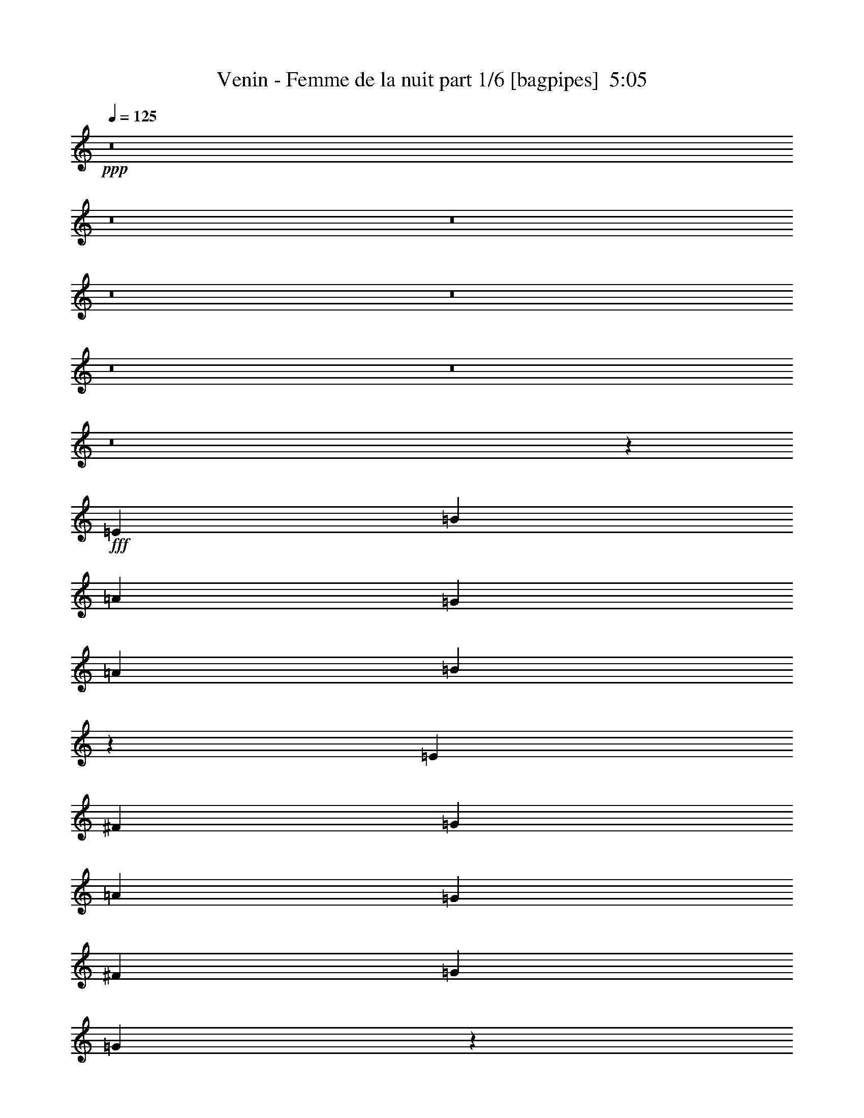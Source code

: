 % Produced with Bruzo's Transcoding Environment
% Transcribed by  Bruzo

X:1
T:  Venin - Femme de la nuit part 1/6 [bagpipes]  5:05
Z: Transcribed with BruTE 64
L: 1/4
Q: 125
K: C
+ppp+
z8
z8
z8
z8
z8
z8
z8
z8
z23191/4000
+fff+
[=E221/500]
[=B221/500]
[=A221/500]
[=G221/500]
[=A221/250]
[=B3701/4000]
z6399/1600
[=E221/500]
[^F221/500]
[=G221/500]
[=A5429/4000]
[=G221/500]
[^F221/250]
[=G3661/4000]
[=G3609/8000]
z1317/1000
[=E221/500]
[=E221/500]
[^F1893/4000]
[=G221/500]
[=B221/250]
[=A221/500]
[=G221/500]
[^F3661/4000]
[=G221/250]
[=E1001/250]
z39439/8000
[=E221/500]
[=B221/500]
[=A221/500]
[=G221/500]
[=A3661/4000]
[=B1419/1600]
z8013/2000
[=E221/500]
[^F221/500]
[=G1893/4000]
[=B221/250]
[=A221/500]
[=G221/500]
[^F3661/4000]
[=G7073/8000]
[=G3551/8000]
z7057/8000
[=B7443/8000]
z14023/8000
[=G221/500]
[=A221/500]
[=B1893/4000]
[=A221/250]
[=G221/500]
[^F221/500]
[=G2439/320]
z87/100
[=G221/250]
[=A221/500]
[=B3661/4000]
[=G711/800]
z1407/1600
[=G221/250]
[=A1893/4000]
[=B221/500]
[=G3571/8000]
z32057/4000
[=E3661/4000]
[=E221/500]
[=D221/500]
[=E221/500]
[=B221/250]
[=c1893/4000]
[=B221/500]
[=A221/500]
[=A221/500]
[=G221/500]
[^F221/500]
[=E3709/4000]
z60517/8000
[=F221/250]
[=G7323/8000]
[=A221/500]
[=A221/250]
[=G349/400]
z1013/250
[=C221/500]
[=D221/250]
[=E221/500]
[=E3661/4000]
[=D3559/4000]
z21421/8000
[=F221/250]
[=G221/250]
[=A221/500]
[=A3661/4000]
[=G221/250]
[=G221/500]
[=G2441/4000]
[=G4631/8000]
[=F2441/4000]
[=E7037/4000]
z3593/800
[=d707/800]
z8
z5889/2000
[=B153/320]
[=A143/320]
[=G447/1000]
[=A37/40]
[=G143/320]
[=G7493/8000]
z29009/8000
[=B143/320]
[=A153/320]
[=G143/320]
[=A37/40]
[=A447/1000]
[=B143/320]
[=G7993/1600]
z36457/8000
[=B221/500]
[=A221/500]
[=G221/500]
[=A3661/4000]
[=B7113/8000]
z32033/8000
[=E3537/8000]
[^F221/500]
[=G1893/4000]
[=A221/250]
[=G221/250]
[^F221/250]
[=G3661/4000]
[=G357/800]
z3519/4000
[=E221/500]
[=E221/500]
[=E1893/4000]
[^F221/500]
[=G221/500]
[=B7073/8000]
[=A221/500]
[=G221/500]
[^F3661/4000]
[=G221/250]
[^F31993/8000]
z19739/4000
[=E221/500]
[=B221/500]
[=A221/500]
[=G221/500]
[=A3661/4000]
[=B441/500]
z32091/8000
[=E1893/4000]
[^F221/500]
[=G221/500]
[=A221/250]
[=G221/250]
[^F3661/4000]
[=G221/250]
[=G3513/8000]
z1419/1600
[=B1481/1600]
z7031/4000
[=G221/500]
[=A1893/4000]
[=B221/500]
[=A221/250]
[=G221/500]
[^F221/500]
[=G7617/1000]
z6999/8000
[=G221/250]
[=A221/500]
[=B3661/4000]
[=G7071/8000]
z7073/8000
[=G3661/4000]
[=A221/500]
[=B221/500]
[=G3533/8000]
z31701/4000
z/8
[=E221/250]
[=E221/500]
[=D3537/8000]
[=E221/500]
[=B3661/4000]
[=c221/500]
[=B221/500]
[=A221/500]
[=A221/500]
[=G221/500]
[^F221/500]
[=E7379/8000]
z15139/2000
[=F3661/4000]
[=G221/250]
[=A221/500]
[=A221/250]
[=G3721/4000]
z6391/1600
[=C221/500]
[=D221/250]
[=E221/500]
[=E3661/4000]
[=D7079/8000]
z21459/8000
[=F7073/8000]
[=G221/250]
[=A1893/4000]
[=A221/250]
[=G221/250]
[=G221/500]
[=G4881/8000]
[=G579/1000]
[=F4881/8000]
[=E3509/2000]
z60971/8000
[=F221/500]
[=F221/500]
[=A221/250]
[=A1893/4000]
[=G221/250]
[=F7027/8000]
z2247/1000
[=A221/500]
[=A221/500]
[=A221/500]
[=A221/500]
[=A1893/4000]
[=A221/500]
[=A1779/4000]
z28517/8000
[=G221/500]
[=G221/500]
[=G221/500]
[=B3661/4000]
[=B221/500]
[=A221/250]
[=G1489/1600]
z14021/8000
[=G221/500]
[=G221/500]
[=G1893/4000]
[=d221/250]
[=B221/500]
[=A7073/8000]
[=G43/100]
z12549/4000
[=F1893/4000]
[=F221/500]
[=A221/250]
[=A221/500]
[=G221/250]
[=F39/80]
z24889/8000
[=A221/500]
[=A221/500]
[=A221/500]
[=A221/500]
[=A221/500]
[=A221/500]
[=A779/1600]
z6393/1600
[=G221/500]
[=G3537/8000]
[=G221/500]
[=B3661/4000]
[=B221/500]
[=A221/250]
[=G1749/2000]
z10771/4000
[=G221/500]
[=G221/500]
[=G1893/4000]
[=d221/250]
[=B3537/8000]
[=A221/250]
[=G3661/4000]
[=A8-]
[=A46597/8000]
z8
z8
z8
z8
z8
z8
z8
z8
z8
z8
z8
z8
z8
z8
z61431/8000
[=B28569/8000]
z7127/2000
[=F221/500]
[=F221/250]
[=F1893/4000]
[=G221/250]
[=G3513/4000]
z5717/1600
[=C221/500]
[=D3661/4000]
[=E221/500]
[=E221/250]
[=D6949/8000]
z21589/8000
[=F1893/4000]
[=G10609/8000]
[=A221/500]
[=A221/250]
[=G3661/4000]
[=G221/500]
[=G4631/8000]
[=G2441/4000]
[=F4631/8000]
[=E7197/2000]
[=B10559/4000]
z4313/1600
[=F221/500]
[=A3661/4000]
[=c221/500]
[=c221/250]
[=B6969/8000]
z7223/2000
[=G221/500]
[=c221/250]
[=B221/500]
[=B221/250]
[=A1337/500]
z1849/2000
[=F221/500]
[=G10609/8000]
[=A221/500]
[=A3661/4000]
[=G221/250]
[=G221/500]
[=G4881/8000]
[=G579/1000]
[=F4881/8000]
[=E28599/8000]
z21311/4000
[=F1893/4000]
[=F221/250]
[=F221/500]
[=G221/250]
[=G1853/2000]
z28449/8000
[=C221/500]
[=D221/250]
[=E221/500]
[=E3661/4000]
[=D1417/1600]
z10727/4000
[=F221/500]
[=G663/500]
[=A1893/4000]
[=A221/250]
[=G221/250]
[=G221/500]
[=G4881/8000]
[=G579/1000]
[=F4881/8000]
[=E28539/8000]
[=B21503/8000]
z21429/8000
[=F221/500]
[=A221/250]
[=c221/500]
[=c3661/4000]
[=B1421/1600]
z14253/4000
[=G221/500]
[=c221/250]
[=B1893/4000]
[=B221/250]
[=A2691/1000]
z7011/8000
[=F221/500]
[=G5429/4000]
[=A221/500]
[=A221/250]
[=G221/250]
[=G221/500]
[=G4881/8000]
[=G2441/4000]
[=F577/1000]
z8
z8
z1

X:2
T:  Venin - Femme de la nuit part 2/6 [flute]  5:05
Z: Transcribed with BruTE 64
L: 1/4
Q: 125
K: C
+ppp+
z8
z8
z8
z8
z8
z8
z8
z8
z8
z8
z8
z8
z8
z8
z23023/8000
+ff+
[=E221/500]
[^F221/500]
[=G1893/4000]
[^F221/250]
[=E221/500]
[=D221/500]
[=E2439/320]
z87/100
[=E221/250]
[^F221/500]
[=G3661/4000]
[=E711/800]
z1407/1600
[=E221/250]
[^F1893/4000]
[=G221/500]
[=E3571/8000]
z8
z8
z8
z8
z8
z8
z8
z8
z8
z8
z8
z8
z8
z8
z8
z22531/4000
[=E221/500]
[^F1893/4000]
[=G221/500]
[^F221/250]
[=E221/500]
[=D221/500]
[=E7617/1000]
z6999/8000
[=E221/250]
[^F221/500]
[=G3661/4000]
[=E7071/8000]
z7073/8000
[=E3661/4000]
[^F221/500]
[=G221/500]
[=E3533/8000]
z8
z8
z8
z8
z8
z8
z8
z2497/1000
[=F221/500]
[=F221/500]
[=F221/500]
[=F221/500]
[=F1893/4000]
[=F221/500]
[=F1779/4000]
z8
z8
z61389/8000
[=F221/500]
[=F221/500]
[=F221/500]
[=F221/500]
[=F221/500]
[=F221/500]
[=F779/1600]
z8
z8
z8
z8
z8
z8
z8
z8
z8
z8
z8
z8
z8
z8
z8
z8
z8
z8
z8
z8
z8
z8
z8
z8
z8
z8
z8
z8
z8
z8
z8
z8
z8
z8
z53/8

X:3
T:  Venin - Femme de la nuit part 3/6 [horn]  5:05
Z: Transcribed with BruTE 64
L: 1/4
Q: 125
K: C
+ppp+
z8
z8
z8
z8
z8
z4613/1600
+f+
[=E,/8]
z113/320
[=E,111/800]
z493/1600
[=A143/320=e143/320]
[=E,/8]
z161/500
[=E37/40=B37/40]
[=E,/8]
z103/320
[=E,/8]
z113/320
[=G7151/8000=d7151/8000]
[=D/8]
z113/320
[=D143/160=A143/160]
[=A143/320]
[=G153/320]
[=A447/1000]
[=E,/8]
z103/320
[=E,/8]
z113/320
[=A143/320=e143/320]
[=E,1007/8000]
z321/1000
[=E7401/8000=B7401/8000]
[=E,1031/8000]
z159/500
[=E,/8]
z103/320
[=G153/320]
[^F143/320]
[=E143/320]
[^F1953/4000]
z699/1600
[=E143/320]
[=D393/800]
z347/800
[=E,103/800]
z509/1600
[=E,/8]
z103/320
[=A1913/4000=e1913/4000]
[=E,527/4000]
z2521/8000
[=E37/40=B37/40]
[=E,1079/8000]
z39/125
[=E,251/2000]
z2571/8000
[=C7401/8000=G7401/8000]
[=D257/2000]
z2547/8000
[=D37/40=A37/40]
[=A,143/320=E143/320]
[=B,447/1000^F447/1000]
[=C12763/4000=G12763/4000]
[=D153/320=A153/320]
[=D143/320=A143/320]
[=E,/8]
z317/1000
[=E,/8]
z317/1000
[=A1893/4000=e1893/4000]
[=E,559/4000]
z1209/4000
[=E221/250=B221/250]
[=E,101/800]
z1263/4000
[=E,/8]
z317/1000
[=G3661/4000=d3661/4000]
[=D279/2000]
z121/400
[=D7073/8000=A7073/8000]
[=A221/500]
[=G221/500]
[=A221/500]
[=E,/8]
z1393/4000
[=E,1113/8000]
z2423/8000
[=A221/500=e221/500]
[=E,1041/8000]
z499/1600
[=E221/250=B221/250]
[=E,/8]
z317/1000
[=E,/8]
z1393/4000
[=G221/500]
[^F221/500]
[=E221/500]
[^F3503/8000]
z3569/8000
[=E221/500]
[=D779/1600]
z857/2000
[=E,67/500]
z77/250
[=E,259/2000]
z5/16
[=A221/500=e221/500]
[=E,/8]
z317/1000
[=E3661/4000=B3661/4000]
[=E,553/4000]
z243/800
[=E,107/800]
z1233/4000
[=C221/250=G221/250]
[=D/8]
z317/1000
[=D3661/4000=A3661/4000]
[=A,221/500=E221/500]
[=B,221/500^F221/500]
[=C60613/8000=G60613/8000]
[=E,/8]
z317/1000
[=E,/8]
z1393/4000
[=A221/500=e221/500]
[=E,1061/8000]
z99/320
[=E221/250=B221/250]
[=E,/8]
z317/1000
[=E,/8]
z317/1000
[=G7323/8000=d7323/8000]
[=D529/4000]
z1239/4000
[=D221/250=A221/250]
[=A221/500]
[=G221/500]
[=A1893/4000]
[=E,273/2000]
z611/2000
[=E,33/250]
z31/100
[=A221/500=e221/500]
[=E,/8]
z317/1000
[=E221/250=B221/250]
[=E,/8]
z1393/4000
[=E,109/800]
z1223/4000
[=G221/500]
[^F221/500]
[=E221/500]
[^F1723/4000]
z969/2000
[=E221/500]
[=D897/2000]
z697/1600
[=E,203/1600]
z2521/8000
[=E,/8]
z317/1000
[=A221/500=e221/500]
[=E,/8]
z1393/4000
[=E221/250=B221/250]
[=E,1049/8000]
z2487/8000
[=E,1013/8000]
z2523/8000
[=C221/250=G221/250]
[=D/8]
z1393/4000
[=D221/250=A221/250]
[=A,221/500=E221/500]
[=B,221/500^F221/500]
[=C60863/8000=G60863/8000]
[=A,12501/4000=E12501/4000]
[=C2829/1600=G2829/1600]
[=D7197/4000=A7197/4000]
[=E221/500=B221/500]
[=E207/1600]
z2501/8000
[=E/8]
z317/1000
[=B221/250=e221/250]
[=E/8]
z1393/4000
[=E221/1600]
z2431/8000
[=B1643/8000=e1643/8000]
[=A5429/8000=d5429/8000]
[=E/8]
z317/1000
[=E/8]
z317/1000
[=B3661/4000=e3661/4000]
[=E1103/8000]
z1217/4000
[=E533/4000]
z247/800
[=B1643/8000=e1643/8000]
[=A5429/8000=d5429/8000]
[=A,12501/4000=E12501/4000]
[=C7197/4000=G7197/4000]
[=D221/125=A221/125]
[=E221/500=B221/500]
[=E/8]
z1393/4000
[=E137/1000]
z2441/8000
[=B221/250=e221/250]
[=E/8]
z317/1000
[=E/8]
z317/1000
[=B1893/8000=e1893/8000]
[=A5429/8000=d5429/8000]
[=E1093/8000]
z2443/8000
[=E1057/8000]
z2479/8000
[=B221/250=e221/250]
[=E/8]
z317/1000
[=E/8]
z317/1000
[=B1893/8000=e1893/8000]
[=A5429/8000=d5429/8000]
[=F28539/8000=c28539/8000]
[=G221/250=d221/250]
[=c'221/500]
[=b1893/4000]
[=g7/16-]
[=d1777/2000=g1777/2000]
[=c507/4000]
z1261/4000
[=C14269/4000=G14269/4000]
[=D28539/8000=A28539/8000]
[=F7197/2000=c7197/2000]
[=G221/250=d221/250]
[=c'221/500]
[=b221/500]
[=g7/16-]
[=d3679/4000=g3679/4000]
[=c1111/8000]
z1213/4000
[=E14287/4000=B14287/4000]
z14251/4000
[=E,/8]
z103/320
[=E,/8]
z1413/4000
[=A143/320=e143/320]
[=E,511/4000]
z2553/8000
[=E37/40=B37/40]
[=E,1047/8000]
z79/250
[=E,/8]
z161/500
[=G37/40=d37/40]
[=D/8]
z103/320
[=D37/40=A37/40]
[=A447/1000]
[=G153/320]
[=A143/320]
[=E,209/1600]
z253/800
[=E,/8]
z103/320
[=A153/320=e153/320]
[=E,107/800]
z501/1600
[=E7401/8000=B7401/8000]
[=E,547/4000]
z2481/8000
[=E,1019/8000]
z639/2000
[=G153/320]
[^F143/320]
[=E447/1000]
[^F867/2000]
z983/2000
[=E143/320]
[=D3493/8000]
z3907/8000
[=E,1093/8000]
z2483/8000
[=E,1017/8000]
z1279/4000
[=A153/320=e153/320]
[=E,1117/8000]
z1229/4000
[=E143/160=B143/160]
[=E,/8]
z1413/4000
[=E,533/4000]
z2509/8000
[=C37/40=G37/40]
[=D1091/8000]
z621/2000
[=D37/40=A37/40]
[=A,447/1000=E447/1000]
[=B,143/320^F143/320]
[=C12763/4000=G12763/4000]
[=C153/320=G153/320]
[=C32677/8000=G32677/8000]
[=E,/8]
z317/1000
[=E,/8]
z1393/4000
[=A221/500=e221/500]
[=E,1079/8000]
z2457/8000
[=E221/250=B221/250]
[=E,/8]
z317/1000
[=E,/8]
z317/1000
[=G3661/4000=d3661/4000]
[=D1077/8000]
z2459/8000
[=D221/250=A221/250]
[=A221/500]
[=G221/500]
[=A1893/4000]
[=E,1111/8000]
z97/320
[=E,43/320]
z2461/8000
[=A221/500=e221/500]
[=E,1003/8000]
z2533/8000
[=E7073/8000=B7073/8000]
[=E,/8]
z1393/4000
[=E,277/2000]
z607/2000
[=G221/500]
[^F221/500]
[=E221/500]
[^F433/1000]
z451/1000
[=E1893/4000]
[=D1803/4000]
z1733/4000
[=E,517/4000]
z1251/4000
[=E,/8]
z317/1000
[=A221/500=e221/500]
[=E,/8]
z317/1000
[=E3661/4000=B3661/4000]
[=E,267/2000]
z617/2000
[=E,129/1000]
z313/1000
[=C7073/8000=G7073/8000]
[=D/8]
z317/1000
[=D3661/4000=A3661/4000]
[=A,221/500=E221/500]
[=B,221/500^F221/500]
[=C60613/8000=G60613/8000]
[=E,/8]
z1393/4000
[=E,547/4000]
z1221/4000
[=A221/500=e221/500]
[=E,511/4000]
z1257/4000
[=E221/250=B221/250]
[=E,/8]
z317/1000
[=E,/8]
z1393/4000
[=G221/250=d221/250]
[=D51/400]
z629/2000
[=D221/250=A221/250]
[=A221/500]
[=G1893/4000]
[=A221/500]
[=E,527/4000]
z1241/4000
[=E,509/4000]
z1259/4000
[=A3537/8000=e3537/8000]
[=E,/8]
z317/1000
[=E3661/4000=B3661/4000]
[=E,1087/8000]
z2449/8000
[=E,1051/8000]
z497/1600
[=G221/500]
[^F221/500]
[=E221/500]
[^F3907/8000]
z683/1600
[=E221/500]
[=D3549/8000]
z3523/8000
[=E,/8]
z317/1000
[=E,/8]
z317/1000
[=A1893/4000=e1893/4000]
[=E,1119/8000]
z2417/8000
[=E221/250=B221/250]
[=E,1011/8000]
z101/320
[=E,/8]
z2537/8000
[=C3661/4000=G3661/4000]
[=D279/2000]
z121/400
[=D221/250=A221/250]
[=A,221/500=E221/500]
[=B,221/500^F221/500]
[=C60863/8000=G60863/8000]
[=A,12501/4000=E12501/4000]
[=C221/125=G221/125]
[=D7197/4000=A7197/4000]
[=E221/500=B221/500]
[=E/8]
z2537/8000
[=E/8]
z317/1000
[=B3661/4000=e3661/4000]
[=E551/4000]
z1217/4000
[=E533/4000]
z247/800
[=B1643/8000=e1643/8000]
[=A5429/8000=d5429/8000]
[=E/8]
z317/1000
[=E/8]
z317/1000
[=B3661/4000=e3661/4000]
[=E133/1000]
z309/1000
[=E257/2000]
z627/2000
[=B1893/8000=e1893/8000]
[=A5179/8000=d5179/8000]
[=A,25003/8000=E25003/8000]
[=C7197/4000=G7197/4000]
[=D221/125=A221/125]
[=E1893/4000=B1893/4000]
[=E1093/8000]
z2443/8000
[=E1057/8000]
z2479/8000
[=B221/250=e221/250]
[=E/8]
z317/1000
[=E/8]
z317/1000
[=B1893/8000=e1893/8000]
[=A5429/8000=d5429/8000]
[=E211/1600]
z2481/8000
[=E1019/8000]
z2517/8000
[=B7073/8000=e7073/8000]
[=E/8]
z1393/4000
[=E281/2000]
z603/2000
[=B1643/8000=e1643/8000]
[=A5429/8000=d5429/8000]
[=F14269/4000=c14269/4000]
[=G221/250=d221/250]
[=c'1893/4000]
[=b221/500]
[=g7/16-]
[=d7109/8000=g7109/8000]
[=c/8]
z317/1000
[=C14269/4000=G14269/4000]
[=D7197/2000=A7197/2000]
[=F28539/8000=c28539/8000]
[=G221/250=d221/250]
[=c'221/500]
[=b221/500]
[=g7/16-]
[=d3679/4000=g3679/4000]
[=c67/500]
z77/250
[=E46469/8000=B46469/8000]
[=D221/500=A221/500]
[=E221/500=B221/500]
[=F11617/2000=c11617/2000]
[=D221/500=A221/500]
[=E3537/8000=B3537/8000]
[=F1727/4000=c1727/4000]
z19739/4000
[=E221/500=B221/500]
[=F221/500=c221/500]
[=G10001/1600=d10001/1600]
[=E221/500=B221/500]
[=F1893/4000=c1893/4000]
[=G3623/8000=d3623/8000]
z1953/400
[=D221/500=A221/500]
[=E1893/4000=B1893/4000]
[=F23109/4000=c23109/4000]
[=D1893/4000=A1893/4000]
[=E221/500=B221/500]
[=F1789/4000=c1789/4000]
z46427/8000
[=E221/500=B221/500]
[=F221/500=c221/500]
[=G10001/1600=d10001/1600]
[=E221/500=B221/500]
[=F221/500=c221/500]
[=G6231/2000=d6231/2000]
z8
z8
z751/400
[=a1893/8000]
[=a1643/8000]
[=a1861/2000]
z46097/8000
[=g1893/8000]
[=g1893/8000]
[=b663/250]
[=b1893/4000]
[=d1643/8000]
[=b1893/8000]
[=a1643/8000]
[=b1893/8000]
[=d1643/8000]
[=b1893/8000]
[=a947/4000]
[=b1643/8000]
[=d1893/8000]
[=b1643/8000]
[=a1893/8000]
[=b1643/8000]
[=d1893/8000]
[=b1893/8000]
[=a1643/8000]
[=b1893/8000]
[=d1643/8000]
[=b1893/8000]
[=a1643/8000]
[=b1893/8000]
[=d1893/8000]
[=b1643/8000]
[=a1893/8000]
[=b1643/8000]
[=d3661/4000]
[=e1643/8000]
[=e1893/8000]
[=d1643/8000]
[=c'1893/8000]
[=b1643/8000]
[=a1893/8000]
[=g1893/8000]
[=a1643/8000]
[=g5429/4000]
[=a1643/8000]
[=g1893/8000]
[=g1643/8000]
[=a1893/8000]
[=a7073/8000]
[=a1893/8000]
[=g1643/8000]
[^f1893/8000]
[=d1643/8000]
[=b1893/4000]
[=b221/1600]
z217/1600
[=e/8]
z1441/8000
[=e/8]
z1441/8000
[=e1033/8000]
z1407/8000
[=e1093/8000]
z549/4000
[=b/8]
z1441/8000
[=g2441/8000=b2441/8000]
[=b219/1600]
[=e269/1600]
[=e137/1000]
[=e219/1600]
[=g2441/8000=b2441/8000]
[=b269/1600]
[=e219/1600]
[=e137/1000]
[=e269/1600]
[=g2191/8000=b2191/8000]
[=b269/1600]
[=e219/1600]
[=e673/4000]
[=e219/1600]
[=g2441/8000=b2441/8000]
[=b219/1600]
[=e673/4000]
[=e219/1600]
[=g219/1600]
[=a2441/8000]
[=a219/1600]
[=a673/4000]
[=g219/1600]
[=e269/1600]
[=e2191/8000]
[=e269/1600]
[=e137/1000]
[=e269/1600]
[=g219/1600]
[=a3537/8000]
[=a1893/8000]
[=e1643/8000]
[=b1893/8000]
[=e1643/8000]
[=g1893/8000]
[=d1643/8000]
[=b1893/8000]
[=d1893/8000]
[=b1643/8000]
[=d1893/8000]
[=b1643/8000]
[=d1893/8000]
[=b1643/8000]
[=a1893/8000]
[=g1893/8000]
[^f1643/8000]
[=a1893/8000]
[=g1643/8000]
[^f1893/8000]
[=a1643/8000]
[=g1893/8000]
[^f1893/8000]
[=e1643/8000]
[=g1893/8000]
[^f1643/8000]
[=d1893/8000]
[=e1643/8000]
[=g1893/8000]
[^f1893/8000]
[=d1643/8000]
[=e1893/8000]
[=g1643/8000]
[^f1893/8000]
[=d1643/8000]
[=e1893/8000]
[=e1893/8000]
[=d10609/8000]
[=d221/500]
[=d221/500]
[=d221/500]
[=d1893/4000=a1893/4000]
[=d221/500=a221/500]
[=d221/500=a221/500]
[=d221/500=a221/500]
[=d221/500=a221/500]
[=d221/500]
[=d14341/8000]
[=e723/4000]
[=g1143/8000^a1143/8000-]
[^a1893/8000=a1893/8000]
[=g1197/8000=a1197/8000-]
[=g723/4000=a723/4000]
[=a1893/8000]
[=g3483/8000]
[=e973/4000=g973/4000]
[=a159/800]
[=b973/4000]
[=d159/800]
[=b973/4000]
[=d159/800]
[=b1947/8000]
[=d1393/8000]
[=b/8]
[=b1143/8000]
[=d221/500]
[=e7197/4000]
[=e663/500]
[=a1893/8000]
[=b1643/8000]
[=g1893/8000]
[^f1893/8000]
[=e1643/8000]
[=d1893/8000]
[=d1643/8000]
[=e1893/8000]
[=d1643/8000]
[=c'1893/8000]
[=b1893/8000]
[=b1643/8000]
[=c'1893/8000]
[=b1643/8000]
[=a1893/8000]
[=g1643/8000]
[=g1893/8000]
[=a1893/8000]
[^f1643/8000]
[=e1893/8000]
[=e1643/8000]
[^f1893/8000]
[=e1643/8000]
[=d947/4000]
[=B1893/8000]
[=A1643/8000]
[=G1893/8000]
[^F1643/8000]
[=G3661/4000]
[=A1643/8000]
[=B1893/8000]
[=c1643/8000]
[=d1893/8000]
[=e1643/8000]
[^f1893/8000]
[=g1893/8000]
[^f1643/8000]
[=e1893/8000]
[=d1643/8000]
[=a221/500]
[=b5429/4000]
[=b221/125]
[=a5429/4000]
[=g411/2000]
[=a1893/8000]
[=a4881/8000]
[=a4631/8000]
[=a2441/4000]
[=a4631/8000]
[=a2441/4000]
[=a4631/8000]
[=a4881/8000]
[=a579/1000]
[=a4881/8000]
[=a579/1000]
[=a4881/8000]
[=a4631/8000]
[=g1893/8000]
[=e1643/8000]
[=g1893/8000]
[=e1893/8000]
[=g1643/8000]
[=e1893/8000]
[=g1643/8000]
[=e1893/8000]
[=g411/2000]
[=e1893/8000]
[=g1893/8000]
[=e1643/8000]
[=g1893/8000]
[=e1643/8000]
[=g1893/8000]
[=e1643/8000]
[=e7197/4000]
[=e7197/4000]
[=a1643/8000]
[=g1893/8000]
[=a1643/8000]
[=g1893/8000]
[=a1643/8000]
[=g1893/8000]
[=a1893/8000]
[=g1643/8000]
[=a1893/8000]
[=g1643/8000]
[=a1893/8000]
[=g1643/8000]
[=a1893/8000]
[=g1893/8000]
[=a1643/8000]
[=g1893/8000]
[=a2829/1600]
[=a1893/8000]
[=e1643/8000]
[=a1893/8000]
[=g1893/8000]
[=a1643/8000]
[=e1893/8000]
[=a1643/8000]
[=e1893/8000]
[=a221/500]
[=e1893/8000]
[^f1643/8000]
[^f1893/8000]
[=g1643/8000]
[^f1893/8000]
[=e1643/8000]
[=d1893/8000]
[=c1893/8000]
[=c1643/8000]
[=B1893/8000]
[=d1643/8000]
[=c1893/8000]
[=B1893/8000]
[=A1643/8000]
[=G1893/8000]
[^F1643/8000]
[=A1893/8000]
[=G1643/8000]
[=B1893/8000]
[=c1893/8000]
[=d1643/8000]
[=c1893/8000]
[=B1643/8000]
[=A1893/8000]
[=G1643/8000]
[^F947/4000]
[=G1893/8000]
[=E1643/8000]
[=A1893/8000]
[=B1643/8000]
[=B61/200]
[=B2441/8000]
[=B2441/8000]
[=B219/800]
[=B2441/8000]
[=B2441/8000]
[=B2441/8000]
[=B219/800]
[=g2441/8000]
[=g2441/8000]
[=B61/200]
[=B2191/8000]
[=A2441/8000]
[=A61/200]
[=A2441/8000]
[=A2191/8000]
[=A61/200]
[=A2441/8000]
[=A2441/8000]
[=A2191/8000]
[=A61/200]
[=A2441/8000]
[=A2441/8000]
[=A61/200]
[=C1643/8000]
[=D1893/8000]
[=E1643/8000]
[=F1893/8000]
[=G411/2000]
[=F1893/8000]
[=E1893/8000]
[=D1643/8000]
[=C1893/8000]
[=D1643/8000]
[=E1893/8000]
[=F1643/8000]
[=G1893/8000]
[=A1893/8000]
[=A1643/8000]
[=B1893/8000]
[=A1643/8000]
[=B1893/8000]
[=B1643/8000]
[=c1893/8000]
[=c1893/8000]
[=B1643/8000]
[=A1893/8000]
[=G1643/8000]
[=F1893/8000]
[=E1643/8000]
[=D1893/8000]
[=D1893/8000]
[=E1643/8000]
[=C1893/8000]
[=F1643/8000]
[=F1893/8000]
[=E1643/8000]
[=F1893/8000]
[=G1893/8000]
[=E1643/8000]
[=F1893/8000]
[=E1643/8000]
[=F1893/8000]
[=D1643/8000]
[=E1893/8000]
[=C1893/8000]
[=D1643/8000]
[=D1893/8000]
[=E1643/8000]
[=F1893/8000]
[=G411/2000]
[=A1893/8000]
[=A1893/8000]
[=B1643/8000]
[=c1893/8000]
[=c1643/8000]
[=B1893/8000]
[=c1643/8000]
[=B1893/8000]
[=c1893/8000]
[=A1643/8000]
[=B1893/8000]
[=G1643/8000]
[=D1893/8000]
[=G1643/8000]
[=F1893/8000]
[=E1893/8000]
[=F1643/8000]
[=E1893/8000]
[=F1643/8000]
[=E1893/8000]
[=F1643/8000]
[=E1893/8000]
[=F1893/8000]
[=E1643/8000]
[=F1893/8000]
[=E1643/8000]
[=F1893/8000]
[=E1643/8000]
[=F1893/8000]
[=E1893/8000]
[=F1643/8000]
[=E1893/8000]
[=F1643/8000]
[=E1893/8000]
[=F1643/8000]
[=E1893/8000]
[=F1893/8000]
[=E1643/8000]
[=F1893/8000]
[=E1643/8000]
[=F947/4000]
[=E1643/8000]
[=F1893/8000]
[=D221/500=A221/500]
[=E221/500=B221/500]
[=F8081/2000=c8081/2000]
[=G221/250=d221/250]
[=c'221/500]
[=b221/500]
[=g7/16-]
[=d3679/4000=g3679/4000]
[=c137/1000]
z61/200
[=C28539/8000=G28539/8000]
[=D14269/4000=A14269/4000]
[=F28539/8000=c28539/8000]
[=G3661/4000=d3661/4000]
[=c'221/500]
[=b221/500]
[=g7/16-]
[=d1777/2000=g1777/2000]
[=c/8]
z317/1000
[=E46469/8000=B46469/8000]
[=D221/500=A221/500]
[=E1893/4000=B1893/4000]
[=F16037/4000=c16037/4000]
[=G221/250=d221/250]
[=c'221/500]
[=b221/500]
[=g/2-]
[=d6859/8000=g6859/8000]
[=c519/4000]
z1249/4000
[=C14269/4000=G14269/4000]
[=D14269/4000=A14269/4000]
[=F28539/8000=c28539/8000]
[=G3661/4000=d3661/4000]
[=c'221/500]
[=b221/500]
[=g7/16-]
[=d1777/2000=g1777/2000]
[=c/8]
z1393/4000
[=E46219/8000=B46219/8000]
[=D1893/4000=A1893/4000]
[=E221/500=B221/500]
[=F16037/4000=c16037/4000]
[=G221/250=d221/250]
[=c'221/500]
[=b1893/4000]
[=g7/16-]
[=d7109/8000=g7109/8000]
[=c/8]
z317/1000
[=C14269/4000=G14269/4000]
[=D7197/2000=A7197/2000]
[=F28539/8000=c28539/8000]
[=G221/250=d221/250]
[=c'221/500]
[=b221/500]
[=g7/16-]
[=d3679/4000=g3679/4000]
[=c539/4000]
z1229/4000
[=E46469/8000=B46469/8000]
[=D221/500=A221/500]
[=E221/500=B221/500]
[=F16037/4000=c16037/4000]
[=G3661/4000=d3661/4000]
[=c'221/500]
[=b3537/8000]
[=g7/16-]
[=d1777/2000=g1777/2000]
[=c/8]
z317/1000
[=C7197/2000=G7197/2000]
[=D14269/4000=A14269/4000]
[=F28539/8000=c28539/8000]
[=G221/250=d221/250]
[=c'221/500]
[=b221/500]
[=g/2-]
[=d3429/4000=g3429/4000]
[=c1021/8000]
z503/1600
[=E46469/8000=B46469/8000]
[=D221/500]
[=E221/500]
[=C8111/2000=G8111/2000=c8111/2000]
z25/4

X:4
T:  Venin - Femme de la nuit part 4/6 [lute]  5:05
Z: Transcribed with BruTE 64
L: 1/4
Q: 125
K: C
+ppp+
z8
z10581/1600
+f+
[=E,219/1600]
z31/100
[=E,51/400]
z511/1600
[=A1913/4000=e1913/4000]
[=E,1119/8000]
z307/1000
[=E143/160=B143/160]
[=E,/8]
z113/320
[=E,1069/8000]
z1253/4000
[=G7401/8000=d7401/8000]
[=D1093/8000]
z1241/4000
[=D37/40=A37/40]
[=A143/320]
[=G447/1000]
[=A143/320]
[=E,/8]
z113/320
[=E,1067/8000]
z627/2000
[=A143/320=e143/320]
[=E,/8]
z113/320
[=E7151/8000=B7151/8000]
[=E,/8]
z113/320
[=E,279/2000]
z2459/8000
[=C143/320=E143/320]
[=C143/320=E143/320]
[=D/8^F/8]
z113/320
[=D7/8^f7/8-]
[^f5563/4000]
[=E,/8]
z113/320
[=E,223/1600]
z2461/8000
[=A143/320=e143/320]
[=E,/8]
z103/320
[=E37/40=B37/40]
[=E,/8]
z103/320
[=E,/8]
z1413/4000
[=C143/160=G143/160]
[=D/8]
z113/320
[=D143/160=A143/160]
[=A,143/320=E143/320]
[=B,1913/4000^F1913/4000]
[=C145/64=G145/64]
[=A,1913/4000=E1913/4000]
[=B,143/320^F143/320]
[=C439/320=G439/320]
[=B,343/250^F343/250]
[=D143/160=A143/160]
[=E,/8]
z113/320
[=E,111/800]
z493/1600
[=A143/320=e143/320]
[=E,/8]
z161/500
[=E37/40=B37/40]
[=E,/8]
z103/320
[=E,/8]
z113/320
[=G7151/8000=d7151/8000]
[=D/8]
z113/320
[=D143/160=A143/160]
[=A143/320]
[=G153/320]
[=A447/1000]
[=E,/8]
z103/320
[=E,/8]
z113/320
[=A143/320=e143/320]
[=E,1007/8000]
z321/1000
[=E7401/8000=B7401/8000]
[=E,1031/8000]
z159/500
[=E,/8]
z103/320
[=C37/40=G37/40]
[=C/8]
z103/320
[=D7401/8000=A7401/8000]
[=A143/320]
[=G153/320]
[=A143/320]
[=E,103/800]
z509/1600
[=E,/8]
z103/320
[=A1913/4000=e1913/4000]
[=E,527/4000]
z2521/8000
[=E37/40=B37/40]
[=E,1079/8000]
z39/125
[=E,251/2000]
z2571/8000
[=C7401/8000=G7401/8000]
[=D257/2000]
z2547/8000
[=D37/40=A37/40]
[=A,143/320=E143/320]
[=B,447/1000^F447/1000]
[=C12763/4000=G12763/4000]
[=D153/320=A153/320]
[=D143/320=A143/320]
[=E,/8]
z317/1000
[=E,/8]
z317/1000
[=A1893/4000=e1893/4000]
[=E,559/4000]
z1209/4000
[=E221/250=B221/250]
[=E,101/800]
z1263/4000
[=E,/8]
z317/1000
[=G3661/4000=d3661/4000]
[=D279/2000]
z121/400
[=D7073/8000=A7073/8000]
[=A221/500]
[=G221/500]
[=A221/500]
[=E,/8]
z1393/4000
[=E,1113/8000]
z2423/8000
[=A221/500=e221/500]
[=E,1041/8000]
z499/1600
[=E221/250=B221/250]
[=E,/8]
z317/1000
[=E,/8]
z1393/4000
[=C221/250=G221/250]
[=C1039/8000]
z2497/8000
[=D221/250=A221/250]
[=A221/500]
[=G1893/4000]
[=A3537/8000]
[=E,67/500]
z77/250
[=E,259/2000]
z5/16
[=A221/500=e221/500]
[=E,/8]
z317/1000
[=E3661/4000=B3661/4000]
[=E,553/4000]
z243/800
[=E,107/800]
z1233/4000
[=C221/250=G221/250]
[=D/8]
z317/1000
[=D3661/4000=A3661/4000]
[=A,221/500=E221/500]
[=B,221/500^F221/500]
[=C60613/8000=G60613/8000]
[=E,/8]
z317/1000
[=E,/8]
z1393/4000
[=A221/500=e221/500]
[=E,1061/8000]
z99/320
[=E221/250=B221/250]
[=E,/8]
z317/1000
[=E,/8]
z317/1000
[=G7323/8000=d7323/8000]
[=D529/4000]
z1239/4000
[=D221/250=A221/250]
[=A221/500]
[=G221/500]
[=A1893/4000]
[=E,273/2000]
z611/2000
[=E,33/250]
z31/100
[=A221/500=e221/500]
[=E,/8]
z317/1000
[=E221/250=B221/250]
[=E,/8]
z1393/4000
[=E,109/800]
z1223/4000
[=C221/250=G221/250]
[=C/8]
z317/1000
[=D3661/4000=A3661/4000]
[=A221/500]
[=G3537/8000]
[=A221/500]
[=E,203/1600]
z2521/8000
[=E,/8]
z317/1000
[=A221/500=e221/500]
[=E,/8]
z1393/4000
[=E221/250=B221/250]
[=E,1049/8000]
z2487/8000
[=E,1013/8000]
z2523/8000
[=C221/250=G221/250]
[=D/8]
z1393/4000
[=D221/250=A221/250]
[=A,221/500=E221/500]
[=B,221/500^F221/500]
[=C60863/8000=G60863/8000]
[=A,12501/4000=E12501/4000]
[=C2829/1600=G2829/1600]
[=D7197/4000=A7197/4000]
[=E221/500=B221/500]
[=E207/1600]
z2501/8000
[=E/8]
z317/1000
[=B221/250=e221/250]
[=E/8]
z1393/4000
[=E221/1600]
z2431/8000
[=B1643/8000=e1643/8000]
[=A5429/8000=d5429/8000]
[=E/8]
z317/1000
[=E/8]
z317/1000
[=B3661/4000=e3661/4000]
[=E1103/8000]
z1217/4000
[=E533/4000]
z247/800
[=B1643/8000=e1643/8000]
[=A5429/8000=d5429/8000]
[=A,12501/4000=E12501/4000]
[=C7197/4000=G7197/4000]
[=D221/125=A221/125]
[=E221/500=B221/500]
[=E/8]
z1393/4000
[=E137/1000]
z2441/8000
[=B221/250=e221/250]
[=E/8]
z317/1000
[=E/8]
z317/1000
[=B1893/8000=e1893/8000]
[=A5429/8000=d5429/8000]
[=E1093/8000]
z2443/8000
[=E1057/8000]
z2479/8000
[=B221/250=e221/250]
[=E/8]
z317/1000
[=E/8]
z317/1000
[=B1893/8000=e1893/8000]
[=A5429/8000=d5429/8000]
[=F28539/8000=c28539/8000]
[=G14269/4000=d14269/4000]
[=C14269/4000=G14269/4000]
[=D28539/8000=A28539/8000]
[=F7197/2000=c7197/2000]
[=G28539/8000=d28539/8000]
[=E14287/4000=B14287/4000]
z14251/4000
[=E,/8]
z103/320
[=E,/8]
z1413/4000
[=A143/320=e143/320]
[=E,511/4000]
z2553/8000
[=E37/40=B37/40]
[=E,1047/8000]
z79/250
[=E,/8]
z161/500
[=G37/40=d37/40]
[=D/8]
z103/320
[=D37/40=A37/40]
[=A447/1000]
[=G153/320]
[=A143/320]
[=E,209/1600]
z253/800
[=E,/8]
z103/320
[=A153/320=e153/320]
[=E,107/800]
z501/1600
[=E7401/8000=B7401/8000]
[=E,547/4000]
z2481/8000
[=E,1019/8000]
z639/2000
[=C37/40=G37/40]
[=C261/2000]
z633/2000
[=D37/40=A37/40]
[=A143/320]
[=G143/320]
[=A153/320]
[=E,1093/8000]
z2483/8000
[=E,1017/8000]
z1279/4000
[=A153/320=e153/320]
[=E,1117/8000]
z1229/4000
[=E143/160=B143/160]
[=E,/8]
z1413/4000
[=E,533/4000]
z2509/8000
[=C37/40=G37/40]
[=D1091/8000]
z621/2000
[=D37/40=A37/40]
[=A,447/1000=E447/1000]
[=B,143/320^F143/320]
[=C12763/4000=G12763/4000]
[=C153/320=G153/320]
[=C32677/8000=G32677/8000]
[=E,/8]
z317/1000
[=E,/8]
z1393/4000
[=A221/500=e221/500]
[=E,1079/8000]
z2457/8000
[=E221/250=B221/250]
[=E,/8]
z317/1000
[=E,/8]
z317/1000
[=G3661/4000=d3661/4000]
[=D1077/8000]
z2459/8000
[=D221/250=A221/250]
[=A221/500]
[=G221/500]
[=A1893/4000]
[=E,1111/8000]
z97/320
[=E,43/320]
z2461/8000
[=A221/500=e221/500]
[=E,1003/8000]
z2533/8000
[=E7073/8000=B7073/8000]
[=E,/8]
z1393/4000
[=E,277/2000]
z607/2000
[=C221/250=G221/250]
[=C/8]
z317/1000
[=D221/250=A221/250]
[=A1893/4000]
[=G221/500]
[=A221/500]
[=E,517/4000]
z1251/4000
[=E,/8]
z317/1000
[=A221/500=e221/500]
[=E,/8]
z317/1000
[=E3661/4000=B3661/4000]
[=E,267/2000]
z617/2000
[=E,129/1000]
z313/1000
[=C7073/8000=G7073/8000]
[=D/8]
z317/1000
[=D3661/4000=A3661/4000]
[=A,221/500=E221/500]
[=B,221/500^F221/500]
[=C60613/8000=G60613/8000]
[=E,/8]
z1393/4000
[=E,547/4000]
z1221/4000
[=A221/500=e221/500]
[=E,511/4000]
z1257/4000
[=E221/250=B221/250]
[=E,/8]
z317/1000
[=E,/8]
z1393/4000
[=G221/250=d221/250]
[=D51/400]
z629/2000
[=D221/250=A221/250]
[=A221/500]
[=G1893/4000]
[=A221/500]
[=E,527/4000]
z1241/4000
[=E,509/4000]
z1259/4000
[=A3537/8000=e3537/8000]
[=E,/8]
z317/1000
[=E3661/4000=B3661/4000]
[=E,1087/8000]
z2449/8000
[=E,1051/8000]
z497/1600
[=C221/250=G221/250]
[=C/8]
z317/1000
[=D3661/4000=A3661/4000]
[=A221/500]
[=G221/500]
[=A221/500]
[=E,/8]
z317/1000
[=E,/8]
z317/1000
[=A1893/4000=e1893/4000]
[=E,1119/8000]
z2417/8000
[=E221/250=B221/250]
[=E,1011/8000]
z101/320
[=E,/8]
z2537/8000
[=C3661/4000=G3661/4000]
[=D279/2000]
z121/400
[=D221/250=A221/250]
[=A,221/500=E221/500]
[=B,221/500^F221/500]
[=C60863/8000=G60863/8000]
[=A,12501/4000=E12501/4000]
[=C221/125=G221/125]
[=D7197/4000=A7197/4000]
[=E221/500=B221/500]
[=E/8]
z2537/8000
[=E/8]
z317/1000
[=B3661/4000=e3661/4000]
[=E551/4000]
z1217/4000
[=E533/4000]
z247/800
[=B1643/8000=e1643/8000]
[=A5429/8000=d5429/8000]
[=E/8]
z317/1000
[=E/8]
z317/1000
[=B3661/4000=e3661/4000]
[=E133/1000]
z309/1000
[=E257/2000]
z627/2000
[=B1893/8000=e1893/8000]
[=A5179/8000=d5179/8000]
[=A,25003/8000=E25003/8000]
[=C7197/4000=G7197/4000]
[=D221/125=A221/125]
[=E1893/4000=B1893/4000]
[=E1093/8000]
z2443/8000
[=E1057/8000]
z2479/8000
[=B221/250=e221/250]
[=E/8]
z317/1000
[=E/8]
z317/1000
[=B1893/8000=e1893/8000]
[=A5429/8000=d5429/8000]
[=E211/1600]
z2481/8000
[=E1019/8000]
z2517/8000
[=B7073/8000=e7073/8000]
[=E/8]
z1393/4000
[=E281/2000]
z603/2000
[=B1643/8000=e1643/8000]
[=A5429/8000=d5429/8000]
[=F14269/4000=c14269/4000]
[=G28539/8000=d28539/8000]
[=C14269/4000=G14269/4000]
[=D7197/2000=A7197/2000]
[=F28539/8000=c28539/8000]
[=G14269/4000=d14269/4000]
[=E46469/8000=B46469/8000]
[=D221/500=A221/500]
[=E221/500=B221/500]
[=F11617/2000=c11617/2000]
[=D221/500=A221/500]
[=E3537/8000=B3537/8000]
[=F1727/4000=c1727/4000]
z19739/4000
[=E221/500=B221/500]
[=F221/500=c221/500]
[=G10001/1600=d10001/1600]
[=E221/500=B221/500]
[=F1893/4000=c1893/4000]
[=G3623/8000=d3623/8000]
z1953/400
[=D221/500=A221/500]
[=E1893/4000=B1893/4000]
[=F23109/4000=c23109/4000]
[=D1893/4000=A1893/4000]
[=E221/500=B221/500]
[=F1789/4000=c1789/4000]
z46427/8000
[=E221/500=B221/500]
[=F221/500=c221/500]
[=G10001/1600=d10001/1600]
[=E221/500=B221/500]
[=F221/500=c221/500]
[=G6231/2000=d6231/2000]
z25081/8000
[=E3661/4000]
[=A,1097/8000=E1097/8000]
z2439/8000
[=A,1061/8000=E1061/8000]
z99/320
[=A,41/320=E41/320]
z2511/8000
[=A,/8=E/8]
z317/1000
[=A,/8=E/8]
z317/1000
[=A,/8=E/8]
z317/1000
[=A,1381/8000=E1381/8000]
z481/1600
[=A,219/1600=E219/1600]
z2441/8000
[=A,1059/8000=E1059/8000]
z2477/8000
[=A,1023/8000=E1023/8000]
z2513/8000
[=A,/8=E/8]
z317/1000
[=A,/8=E/8]
z317/1000
[=A,/8=E/8]
z317/1000
[=A,1379/8000=E1379/8000]
z2407/8000
[=A,1093/8000=E1093/8000]
z2443/8000
[=A,1057/8000=E1057/8000]
z2479/8000
[=A,1021/8000=E1021/8000]
z629/2000
[=A,/8=E/8]
z317/1000
[=A,/8=E/8]
z317/1000
[=A,/8=E/8]
z317/1000
[=A,43/250=E43/250]
z241/800
[=A,109/800=E109/800]
z1223/4000
[=A,527/4000=E527/4000]
z1241/4000
[=A,509/4000=E509/4000]
z1259/4000
+mf+
[=A,/8=E/8]
z317/1000
[=A,/8=E/8]
z317/1000
[=A,/8=E/8]
z1393/4000
[=A,281/2000=E281/2000]
z603/2000
[=A,17/125=E17/125]
z153/500
[=A,263/2000=E263/2000]
z621/2000
[=A,127/1000=E127/1000]
z63/200
[=A,/8=E/8]
z317/1000
+mp+
[=A,/8=E/8]
z317/1000
[=A,/8=E/8]
z1393/4000
[=A,561/4000=E561/4000]
z1207/4000
[=A,543/4000=E543/4000]
z49/160
[=A,21/160=E21/160]
z1243/4000
[=A,507/4000=E507/4000]
z2523/8000
[=A,/8=E/8]
z317/1000
[=A,/8=E/8]
z317/1000
+pp+
[=A,/8=E/8]
z1393/4000
[=A,1119/8000=E1119/8000]
z2417/8000
[=A,1083/8000=E1083/8000]
z2453/8000
[=A,1047/8000=E1047/8000]
z2489/8000
[=A,1011/8000=E1011/8000]
z101/320
[=A,/8=E/8]
z317/1000
[=A,/8=E/8]
z317/1000
[=A,/8=E/8]
z1393/4000
+ppp+
[=A,1117/8000=E1117/8000]
z2419/8000
[=A,1081/8000=E1081/8000]
z491/1600
[=A,209/1600=E209/1600]
z2491/8000
[=A,1009/8000=E1009/8000]
z2527/8000
[=A,/8=E/8]
z317/1000
[=A,/8=E/8]
z317/1000
[=A,/8=E/8]
z1393/4000
+f+
[=E,223/1600]
z2421/8000
[=E,1079/8000]
z2457/8000
[=A221/500=e221/500]
[=E,1007/8000]
z253/800
[=E221/250=B221/250]
[=E,/8]
z1393/4000
[=E,139/1000]
z303/1000
[=G221/250=d221/250]
[=D251/2000]
z633/2000
[=D221/250=A221/250]
[=A1893/4000]
[=G221/500]
[=A221/500]
[=E,519/4000]
z1249/4000
[=E,501/4000]
z1267/4000
[=A221/500=e221/500]
[=E,/8]
z317/1000
[=E3661/4000=B3661/4000]
[=E,67/500]
z77/250
[=E,259/2000]
z2501/8000
[=C221/250=G221/250]
[=C/8]
z317/1000
[=D3661/4000=A3661/4000]
[=A221/500]
[=G221/500]
[=A221/500]
[=E,/8]
z317/1000
[=E,/8]
z317/1000
[=A1893/4000=e1893/4000]
[=E,1103/8000]
z2433/8000
[=E221/250=B221/250]
[=E,/8]
z317/1000
[=E,/8]
z317/1000
[=C3661/4000=G3661/4000]
[=D1101/8000]
z487/1600
[=D7073/8000=A7073/8000]
[=A,221/500=E221/500]
[=B,221/500^F221/500]
[=C30431/4000=G30431/4000]
[=E,529/4000]
z1239/4000
[=E,511/4000]
z503/1600
[=A221/500=e221/500]
[=E,/8]
z317/1000
[=E3661/4000=B3661/4000]
[=E,1091/8000]
z489/1600
[=E,211/1600]
z2481/8000
[=G221/250=d221/250]
[=D/8]
z317/1000
[=D3661/4000=A3661/4000]
[=A221/500]
[=G221/500]
[=A221/500]
[=E,/8]
z317/1000
[=E,/8]
z317/1000
[=A1893/4000=e1893/4000]
[=E,1123/8000]
z2413/8000
[=E7073/8000=B7073/8000]
[=E,507/4000]
z1261/4000
[=E,/8]
z317/1000
[=C3661/4000=G3661/4000]
[=C7/50]
z151/500
[=D221/250=A221/250]
[=A221/500]
[=G221/500]
[=A221/500]
[=E,/8]
z1393/4000
[=E,559/4000]
z1209/4000
[=A221/500=e221/500]
[=E,523/4000]
z249/800
[=E221/250=B221/250]
[=E,/8]
z317/1000
[=E,/8]
z1393/4000
[=C221/250=G221/250]
[=D261/2000]
z2493/8000
[=D221/250=A221/250]
[=A,221/500=E221/500]
[=B,1893/4000^F1893/4000]
[=C60613/8000=G60613/8000]
[=A,12501/4000=E12501/4000]
[=C7197/4000=G7197/4000]
[=D221/125=A221/125]
[=E221/500=B221/500]
[=E/8]
z317/1000
[=E/8]
z1393/4000
[=B221/250=e221/250]
[=E103/800]
z2507/8000
[=E/8]
z317/1000
[=B1893/8000=e1893/8000]
[=A5179/8000=d5179/8000]
[=E/8]
z1393/4000
[=E1099/8000]
z2437/8000
[=B221/250=e221/250]
[=E/8]
z317/1000
[=E/8]
z317/1000
[=B1893/8000=e1893/8000]
[=A5429/8000=d5429/8000]
[=A,12501/4000=E12501/4000]
[=C2829/1600=G2829/1600]
[=D7197/4000=A7197/4000]
[=E221/500=B221/500]
[=E51/400]
z629/2000
[=E/8]
z317/1000
[=B221/250=e221/250]
[=E/8]
z1393/4000
[=E109/800]
z1223/4000
[=B1643/8000=e1643/8000]
[=A5429/8000=d5429/8000]
[=E/8]
z317/1000
[=E/8]
z317/1000
[=B3661/4000=e3661/4000]
[=E17/125]
z153/500
[=E263/2000]
z497/1600
[=B1893/8000=e1893/8000]
[=A5179/8000=d5179/8000]
[=F14269/4000=c14269/4000]
[=G7197/2000=d7197/2000]
[=C28539/8000=G28539/8000]
[=D14269/4000=A14269/4000]
[=F28539/8000=c28539/8000]
[=G14269/4000=d14269/4000]
[=E46469/8000=B46469/8000]
[=D221/500=A221/500]
[=E221/500=B221/500]
[=F8081/2000=c8081/2000]
[=G14269/4000=d14269/4000]
[=C28539/8000=G28539/8000]
[=D14269/4000=A14269/4000]
[=F28539/8000=c28539/8000]
[=G14269/4000=d14269/4000]
[=E46469/8000=B46469/8000]
[=D221/500=A221/500]
[=E1893/4000=B1893/4000]
[=F16037/4000=c16037/4000]
[=G28539/8000=d28539/8000]
[=C14269/4000=G14269/4000]
[=D14269/4000=A14269/4000]
[=F28539/8000=c28539/8000]
[=G7197/2000=d7197/2000]
[=E46219/8000=B46219/8000]
[=D1893/4000=A1893/4000]
[=E221/500=B221/500]
[=F16037/4000=c16037/4000]
[=G28539/8000=d28539/8000]
[=C14269/4000=G14269/4000]
[=D7197/2000=A7197/2000]
[=F28539/8000=c28539/8000]
[=G14269/4000=d14269/4000]
[=E46469/8000=B46469/8000]
[=D221/500=A221/500]
[=E221/500=B221/500]
[=F16037/4000=c16037/4000]
[=G28539/8000=d28539/8000]
[=C7197/2000=G7197/2000]
[=D14269/4000=A14269/4000]
[=F28539/8000=c28539/8000]
[=G14269/4000=d14269/4000]
[=E46469/8000=B46469/8000]
[=D221/500]
[=E221/500]
[=C8111/2000=G8111/2000=c8111/2000]
z25/4

X:5
T:  Venin - Femme de la nuit part 5/6 [theorbo]  5:05
Z: Transcribed with BruTE 64
L: 1/4
Q: 125
K: C
+ppp+
z8
z8
z8
z8
z25037/8000
+fff+
[=A,143/320]
[=B,1913/4000]
[=C145/64]
[=A,1913/4000]
[=B,143/320]
[=C439/320]
[=B,343/250]
[=D143/160]
[=E387/1600]
z189/800
[=E161/800]
z393/1600
[=E407/1600]
z77/400
[=E49/200]
z101/500
[=E471/2000]
z1941/8000
[=E1559/8000]
z63/250
[=E31/125]
z1591/8000
[=E1909/8000]
z479/2000
[=E99/500]
z1991/8000
[=E2009/8000]
z1567/8000
[=E1933/8000]
z473/2000
[=E201/1000]
z1967/8000
[=E2033/8000]
z771/4000
[=E979/4000]
z1617/8000
[=E1883/8000]
z971/4000
[=E779/4000]
z1009/4000
[=E991/4000]
z1593/8000
[=E1907/8000]
z959/4000
[=E791/4000]
z1993/8000
[=E2007/8000]
z49/250
[=E483/2000]
z1893/8000
[=E1607/8000]
z1969/8000
[=E2031/8000]
z193/1000
[=E489/2000]
z1619/8000
[=C153/320]
[=C143/320]
[=D/8]
z103/320
[=D7401/8000]
[=D143/320]
[=C153/320]
[=D143/320]
[=E203/800]
z309/1600
[=E391/1600]
z81/400
[=E47/200]
z973/4000
[=E777/4000]
z2021/8000
[=E1979/8000]
z399/2000
[=E119/500]
z1921/8000
[=E1579/8000]
z499/2000
[=E501/2000]
z1571/8000
[=G,1913/4000]
[=G,1103/8000]
z309/1000
[=G,143/320]
[=D37/40]
[=A,143/320]
[=B,447/1000]
[=C1951/4000]
z7073/8000
[=B,7427/8000]
z1781/2000
[=D153/320]
[=D143/320]
[=E247/1000]
z39/200
[=E97/400]
z399/2000
[=E119/500]
z941/4000
[=E809/4000]
z959/4000
[=E791/4000]
z977/4000
[=E773/4000]
z199/800
[=E201/800]
z763/4000
[=E987/4000]
z781/4000
[=E969/4000]
z799/4000
[=E951/4000]
z471/2000
[=E101/500]
z6/25
[=E79/400]
z1957/8000
[=E1543/8000]
z1993/8000
[=E2007/8000]
z1529/8000
[=E1971/8000]
z313/1600
[=E387/1600]
z1601/8000
[=E1899/8000]
z1887/8000
[=E1613/8000]
z1923/8000
[=E1577/8000]
z1959/8000
[=E1541/8000]
z399/1600
[=E401/1600]
z1531/8000
[=E1969/8000]
z1567/8000
[=E1933/8000]
z1603/8000
[=E1897/8000]
z1889/8000
[=C221/500]
[=C221/500]
[=D1039/8000]
z2497/8000
[=D221/250]
[=D221/500]
[=C1893/4000]
[=D3537/8000]
[=E393/2000]
z491/2000
[=E24/125]
z/4
[=E/4]
z24/125
[=E491/2000]
z393/2000
[=E241/1000]
z201/1000
[=E473/2000]
z947/4000
[=E803/4000]
z193/800
[=E157/800]
z983/4000
[=G,221/500]
[=G,/8]
z317/1000
[=G,221/500]
[=D3661/4000]
[=D221/500]
[=A,221/500]
[=C1283/320]
[=C221/500]
[=G,221/500]
[=E1893/4000]
[=E221/500]
[=F221/500]
[=E221/500]
[=C221/500]
[=G,221/500]
[=E1919/8000]
z1617/8000
[=E1883/8000]
z1903/8000
[=E1597/8000]
z1939/8000
[=E1561/8000]
z79/320
[=E61/320]
z2011/8000
[=E1989/8000]
z1547/8000
[=E1953/8000]
z1583/8000
[=E1917/8000]
z1619/8000
[=E1881/8000]
z381/1600
[=E319/1600]
z971/4000
[=E779/4000]
z989/4000
[=E761/4000]
z1007/4000
[=E993/4000]
z31/160
[=E39/160]
z793/4000
[=E957/4000]
z811/4000
[=E939/4000]
z477/2000
[=E199/1000]
z243/1000
[=E389/2000]
z99/400
[=E19/100]
z63/250
[=E31/125]
z97/500
[=E487/2000]
z397/2000
[=E239/1000]
z203/1000
[=E469/2000]
z191/800
[=E159/800]
z973/4000
[=C221/500]
[=C221/500]
[=D/8]
z317/1000
[=D3661/4000]
[=D221/500]
[=C3537/8000]
[=D221/500]
[=E403/1600]
z1521/8000
[=E1979/8000]
z1557/8000
[=E1943/8000]
z1593/8000
[=E1907/8000]
z1879/8000
[=E1621/8000]
z383/1600
[=E317/1600]
z1951/8000
[=E1549/8000]
z1987/8000
[=E2013/8000]
z1523/8000
[=G,221/500]
[=G,/8]
z317/1000
[=G,1893/4000]
[=D221/250]
[=D221/500]
[=A,221/500]
[=C1283/320]
[=C1893/4000]
[=G,221/500]
[=E221/500]
[=E221/500]
[=F221/500]
[=E221/500]
[=C221/500]
[=G,1893/4000]
[=A,12501/4000]
[=C2829/1600]
[=D2893/1600]
z693/1600
[=E307/1600]
z2001/8000
[=E1999/8000]
z1537/8000
[=E221/250]
[=E1891/8000]
z379/1600
[=E321/1600]
z1931/8000
[=E1643/8000]
[=D5429/8000]
[=E1997/8000]
z1539/8000
[=E1961/8000]
z63/320
[=E3661/4000]
[=E1603/8000]
z967/4000
[=E783/4000]
z197/800
[=E1643/8000]
[=D5429/8000]
[=A,12501/4000]
[=C7197/4000]
[=D7031/4000]
z1809/4000
[=E941/4000]
z119/500
[=E399/2000]
z1941/8000
[=E221/250]
[=E1987/8000]
z1549/8000
[=E1951/8000]
z317/1600
[=E1893/8000]
[=D5429/8000]
[=E1593/8000]
z1943/8000
[=E1557/8000]
z1979/8000
[=E221/250]
[=E1949/8000]
z1587/8000
[=E1913/8000]
z1623/8000
[=E1893/8000]
[=D5429/8000]
[=F221/250]
[=F221/250]
[=F7323/8000]
[=F221/500]
[=G,221/250]
[=G,221/500]
[=C221/500]
[=B,1893/4000]
[=G,221/500]
[=E221/500]
[=C221/500]
[=E221/500]
[=C221/250]
[=C3661/4000]
[=C221/250]
[=C221/500]
[=D221/250]
[=D119/500]
z941/4000
[=D809/4000]
z1919/8000
[=D1581/8000]
z391/1600
[=D309/1600]
z1991/8000
[=D2009/8000]
z1527/8000
[=D1973/8000]
z1563/8000
[=D1937/8000]
z1599/8000
[=F3661/4000]
[=F221/250]
[=F221/250]
[=F221/500]
[=G,3661/4000]
[=G,1577/8000]
z1959/8000
[=G,1541/8000]
z399/1600
[=G,401/1600]
z1531/8000
[=G,1969/8000]
z1567/8000
[=G,1933/8000]
z1603/8000
[=G,1897/8000]
z1889/8000
[=G,1611/8000]
z963/4000
[=E221/500]
[=E221/500]
[=E221/500]
[=E221/500]
[=E221/500]
[=E1893/4000]
[=E221/500]
[=E221/500]
[=E221/500]
z12501/4000
[=E999/4000]
z1577/8000
[=E1923/8000]
z1903/8000
[=E1597/8000]
z989/4000
[=E1011/4000]
z1553/8000
[=E1947/8000]
z939/4000
[=E811/4000]
z1953/8000
[=E1547/8000]
z507/2000
[=E493/2000]
z401/2000
[=E237/1000]
z1929/8000
[=E1571/8000]
z501/2000
[=E499/2000]
z1579/8000
[=E1921/8000]
z119/500
[=E399/2000]
z1979/8000
[=E2021/8000]
z311/1600
[=E389/1600]
z47/200
[=E81/400]
z391/1600
[=E309/1600]
z203/800
[=E197/800]
z321/1600
[=E379/1600]
z193/800
[=E157/800]
z401/1600
[=E399/1600]
z1581/8000
[=E1919/8000]
z953/4000
[=E797/4000]
z1981/8000
[=E2019/8000]
z389/2000
[=C153/320]
[=C143/320]
[=D261/2000]
z633/2000
[=D37/40]
[=D143/320]
[=C143/320]
[=D153/320]
[=E1593/8000]
z1983/8000
[=E2017/8000]
z779/4000
[=E971/4000]
z1883/8000
[=E1617/8000]
z979/4000
[=E771/4000]
z2033/8000
[=E1967/8000]
z201/1000
[=E473/2000]
z967/4000
[=E783/4000]
z2009/8000
[=G,143/320]
[=G,/8]
z113/320
[=G,143/320]
[=D37/40]
[=A,447/1000]
[=B,143/320]
[=C21951/8000]
[=A,143/320]
[=B,153/320]
[=C32677/8000]
[=E1937/8000]
z1599/8000
[=E1901/8000]
z377/1600
[=E323/1600]
z1921/8000
[=E1579/8000]
z1957/8000
[=E1543/8000]
z1993/8000
[=E2007/8000]
z1529/8000
[=E1971/8000]
z313/1600
[=E387/1600]
z1601/8000
[=E1899/8000]
z1887/8000
[=E1613/8000]
z1923/8000
[=E1577/8000]
z1959/8000
[=E1541/8000]
z399/1600
[=E401/1600]
z1531/8000
[=E1969/8000]
z1567/8000
[=E1933/8000]
z1603/8000
[=E1897/8000]
z1889/8000
[=E1611/8000]
z77/320
[=E63/320]
z1961/8000
[=E1539/8000]
z1997/8000
[=E2003/8000]
z1533/8000
[=E1967/8000]
z157/800
[=E193/800]
z803/4000
[=E947/4000]
z473/2000
[=E201/1000]
z241/1000
[=C221/500]
[=C221/500]
[=D/8]
z317/1000
[=D221/250]
[=D1893/4000]
[=C221/500]
[=D221/500]
[=E767/4000]
z1001/4000
[=E999/4000]
z769/4000
[=E981/4000]
z787/4000
[=E963/4000]
z161/800
[=E189/800]
z237/1000
[=E401/2000]
z483/2000
[=E49/250]
z123/500
[=E383/2000]
z501/2000
[=G,3537/8000]
[=G,/8]
z317/1000
[=G,221/500]
[=D3661/4000]
[=D221/500]
[=C221/500]
[=C221/500]
[=B,221/500]
[=C221/500]
[=G,/8]
z1393/4000
[=D3599/8000]
z3473/8000
[=C221/500]
[=B,221/500]
[=A,221/500]
[=G,221/500]
[=E1893/4000]
[=E1097/8000]
z2439/8000
[=A,3561/8000]
z3511/8000
[=A,3537/8000]
[=G,221/500]
[^F221/500]
[=E47/200]
z953/4000
[=E797/4000]
z971/4000
[=E779/4000]
z989/4000
[=E761/4000]
z1007/4000
[=E993/4000]
z31/160
[=E39/160]
z793/4000
[=E957/4000]
z811/4000
[=E939/4000]
z477/2000
[=E199/1000]
z243/1000
[=E389/2000]
z99/400
[=E19/100]
z63/250
[=E31/125]
z97/500
[=E487/2000]
z397/2000
[=E239/1000]
z203/1000
[=E469/2000]
z191/800
[=E159/800]
z973/4000
[=E777/4000]
z991/4000
[=E1009/4000]
z759/4000
[=E991/4000]
z311/1600
[=E389/1600]
z1591/8000
[=E1909/8000]
z1877/8000
[=E1623/8000]
z1913/8000
[=E1587/8000]
z1949/8000
[=E1551/8000]
z397/1600
[=C221/500]
[=C221/500]
[=D/8]
z317/1000
[=D3661/4000]
[=D221/500]
[=C221/500]
[=D221/500]
[=E1977/8000]
z1559/8000
[=E1941/8000]
z319/1600
[=E381/1600]
z1881/8000
[=E1619/8000]
z1917/8000
[=E1583/8000]
z1953/8000
[=E1547/8000]
z1989/8000
[=E2011/8000]
z61/320
[=E79/320]
z781/4000
[=G,221/500]
[=G,/8]
z1393/4000
[=G,221/500]
[=D221/250]
[=D221/500]
[=A,221/500]
[=C8081/2000]
[=C221/500]
[=G,221/500]
[=E221/500]
[=E3537/8000]
[=F221/500]
[=E221/500]
[=C1893/4000]
[=G,221/500]
[=A,12501/4000]
[=C221/125]
[=D14427/8000]
z3503/8000
[=E1997/8000]
z77/400
[=E49/200]
z197/1000
[=E3661/4000]
[=E801/4000]
z967/4000
[=E783/4000]
z197/800
[=E1643/8000]
[=D5429/8000]
[=E979/4000]
z789/4000
[=E961/4000]
z807/4000
[=E3661/4000]
[=E391/2000]
z493/2000
[=E191/1000]
z251/1000
[=E1893/8000]
[=D5179/8000]
[=A,25003/8000]
[=C7197/4000]
[=D14023/8000]
z3907/8000
[=E1593/8000]
z1943/8000
[=E1557/8000]
z1979/8000
[=E221/250]
[=E1949/8000]
z1587/8000
[=E1913/8000]
z1623/8000
[=E1893/8000]
[=D5429/8000]
[=E311/1600]
z1981/8000
[=E1519/8000]
z2017/8000
[=E7073/8000]
[=E191/800]
z469/2000
[=E203/1000]
z239/1000
[=E1643/8000]
[=D5429/8000]
[=F221/250]
[=F3661/4000]
[=F221/250]
[=F221/500]
[=G,221/250]
[=G,221/500]
[=C1893/4000]
[=B,221/500]
[=G,221/500]
[=E221/500]
[=C3537/8000]
[=E221/500]
[=C3661/4000]
[=C221/250]
[=C221/250]
[=C221/500]
[=D3661/4000]
[=D323/1600]
z1921/8000
[=D1579/8000]
z1957/8000
[=D1543/8000]
z1993/8000
[=D2007/8000]
z1529/8000
[=D1971/8000]
z313/1600
[=D387/1600]
z1601/8000
[=D1899/8000]
z1887/8000
[=F221/250]
[=F7073/8000]
[=F221/250]
[=F1893/4000]
[=G,221/250]
[=G,769/4000]
z999/4000
[=G,1001/4000]
z767/4000
[=G,983/4000]
z157/800
[=G,193/800]
z803/4000
[=G,947/4000]
z473/2000
[=G,201/1000]
z241/1000
[=G,393/2000]
z491/2000
[=E221/500]
[=E221/500]
[=E221/500]
[=E221/500]
[=E1893/4000]
[=E221/500]
[=E221/500]
[=E221/500]
[=E3537/8000]
[=E221/500]
[=E221/500]
[=E1893/4000]
[=E221/500]
[=D221/500]
[=E221/500]
[=F699/1600]
z42973/8000
[=D221/500]
[=E3537/8000]
[=F1727/4000]
z19739/4000
[=E221/500]
[=F221/500]
[=G,69/160]
z9311/1600
[=E221/500]
[=F1893/4000]
[=G,3623/8000]
z1953/400
[=D221/500]
[=E1893/4000]
[=F1809/4000]
z213/40
[=D1893/4000]
[=E221/500]
[=F1789/4000]
z46427/8000
[=E221/500]
[=F221/500]
[=G,3501/8000]
z5813/1000
[=E221/500]
[=F221/500]
[=G,107/250]
z46581/8000
[=E3661/4000]
[=A,8-]
[=A,46597/8000]
z8
z4377/1600
[=E323/1600]
z1921/8000
[=E1579/8000]
z1957/8000
[=E1543/8000]
z1993/8000
[=E2007/8000]
z153/800
[=E197/800]
z783/4000
[=E967/4000]
z801/4000
[=E949/4000]
z59/250
[=E403/2000]
z481/2000
[=E197/1000]
z49/200
[=E77/400]
z499/2000
[=E501/2000]
z383/2000
[=E123/500]
z49/250
[=E483/2000]
z401/2000
[=E237/1000]
z189/800
[=E161/800]
z963/4000
[=E787/4000]
z981/4000
[=E769/4000]
z999/4000
[=E1001/4000]
z767/4000
[=E983/4000]
z157/800
[=E193/800]
z803/4000
[=E947/4000]
z473/2000
[=E201/1000]
z241/1000
[=E393/2000]
z491/2000
[=E24/125]
z2001/8000
[=C221/500]
[=C221/500]
[=D/8]
z317/1000
[=D3661/4000]
[=D221/500]
[=C221/500]
[=D221/500]
[=E1961/8000]
z63/320
[=E77/320]
z1611/8000
[=E1889/8000]
z1897/8000
[=E1603/8000]
z1933/8000
[=E1567/8000]
z1969/8000
[=E1531/8000]
z401/1600
[=E399/1600]
z1541/8000
[=E1959/8000]
z1577/8000
[=G,221/500]
[=G,/8]
z1393/4000
[=G,221/500]
[=D7073/8000]
[=D221/500]
[=C221/500]
[=C221/500]
[=B,1893/4000]
[=C221/500]
[=G,531/4000]
z1237/4000
[=D1763/4000]
z1773/4000
[=C221/500]
[=B,221/500]
[=A,1893/4000]
[=G,221/500]
[=E221/500]
[=E16/125]
z157/500
[=A,109/250]
z56/125
[=A,221/500]
[=G,1893/4000]
[^F221/500]
[=E779/4000]
z989/4000
[=E761/4000]
z403/1600
[=E397/1600]
z1551/8000
[=E1949/8000]
z1587/8000
[=E1913/8000]
z1623/8000
[=E1877/8000]
z1909/8000
[=E1591/8000]
z389/1600
[=E311/1600]
z1981/8000
[=E1519/8000]
z2017/8000
[=E1983/8000]
z1553/8000
[=E1947/8000]
z1589/8000
[=E1911/8000]
z15/64
[=E13/64]
z1911/8000
[=E1589/8000]
z1947/8000
[=E1553/8000]
z1983/8000
[=E2017/8000]
z1519/8000
[=E1981/8000]
z311/1600
[=E389/1600]
z1591/8000
[=E1909/8000]
z1877/8000
[=E1623/8000]
z1913/8000
[=E1587/8000]
z1949/8000
[=E1551/8000]
z993/4000
[=E1007/4000]
z761/4000
[=E989/4000]
z779/4000
[=C221/500]
[=C1893/4000]
[=D7/50]
z151/500
[=D221/250]
[=D221/500]
[=C221/500]
[=D221/500]
[=E119/500]
z941/4000
[=E809/4000]
z959/4000
[=E791/4000]
z977/4000
[=E773/4000]
z199/800
[=E201/800]
z763/4000
[=E987/4000]
z781/4000
[=E969/4000]
z799/4000
[=E951/4000]
z471/2000
[=G,221/500]
[=G,27/200]
z307/1000
[=G,3537/8000]
[=D221/250]
[=D221/500]
[=A,1893/4000]
[=C16037/4000]
[=C221/500]
[=G,221/500]
[=E221/500]
[=E221/500]
[=F1893/4000]
[=E221/500]
[=C221/500]
[=G,3537/8000]
[=A,12501/4000]
[=C7197/4000]
[=D1763/1000]
z447/1000
[=E481/2000]
z403/2000
[=E59/250]
z949/4000
[=E221/250]
[=E153/800]
z2007/8000
[=E1993/8000]
z1543/8000
[=E1893/8000]
[=D5179/8000]
[=E377/1600]
z1901/8000
[=E1599/8000]
z1937/8000
[=E221/250]
[=E1991/8000]
z309/1600
[=E391/1600]
z1581/8000
[=E1893/8000]
[=D5429/8000]
[=A,12501/4000]
[=C2829/1600]
[=D289/160]
z87/200
[=E19/100]
z63/250
[=E31/125]
z97/500
[=E221/250]
[=E469/2000]
z191/800
[=E159/800]
z973/4000
[=E1643/8000]
[=D5429/8000]
[=E991/4000]
z777/4000
[=E973/4000]
z159/800
[=E3661/4000]
[=E397/2000]
z487/2000
[=E97/500]
z397/1600
[=E1893/8000]
[=D5179/8000]
[=F3661/4000]
[=F221/250]
[=F221/250]
[=F221/500]
[=G,3661/4000]
[=G,221/500]
[=C221/500]
[=B,221/500]
[=G,221/500]
[=E221/500]
[=C221/500]
[=E1893/4000]
[=C221/250]
[=C7073/8000]
[=C221/250]
[=C1893/4000]
[=D221/250]
[=D771/4000]
z997/4000
[=D1003/4000]
z153/800
[=D197/800]
z783/4000
[=D967/4000]
z801/4000
[=D949/4000]
z59/250
[=D403/2000]
z481/2000
[=D197/1000]
z49/200
[=F221/250]
[=F221/250]
[=F3661/4000]
[=F221/500]
[=G,7073/8000]
[=G,393/1600]
z1571/8000
[=G,1929/8000]
z1607/8000
[=G,1893/8000]
z1893/8000
[=G,1607/8000]
z1929/8000
[=G,1571/8000]
z393/1600
[=G,307/1600]
z2001/8000
[=G,1999/8000]
z1537/8000
[=E221/500]
[=E221/500]
[=E1893/4000]
[=E221/500]
[=E221/500]
[=E221/500]
[=E221/500]
[=E221/500]
[=E221/500]
[=E1893/4000]
[=E221/500]
[=E3537/8000]
[=E221/500]
[=D221/500]
[=E221/500]
[=F221/500]
[=F3661/4000]
[=F221/250]
[=F221/250]
[=F221/500]
[=G,3661/4000]
[=G,221/500]
[=C221/500]
[=B,221/500]
[=G,221/500]
[=E221/500]
[=C1893/4000]
[=E221/500]
[=C7073/8000]
[=C221/250]
[=C3661/4000]
[=C221/500]
[=D221/250]
[=D397/1600]
z1551/8000
[=D1949/8000]
z1587/8000
[=D1913/8000]
z1623/8000
[=D1877/8000]
z1909/8000
[=D1591/8000]
z389/1600
[=D311/1600]
z1981/8000
[=D1519/8000]
z2017/8000
[=F221/250]
[=F3661/4000]
[=F7073/8000]
[=F221/500]
[=G,221/250]
[=G,477/2000]
z939/4000
[=G,811/4000]
z957/4000
[=G,793/4000]
z39/160
[=G,31/160]
z993/4000
[=G,1007/4000]
z761/4000
[=G,989/4000]
z779/4000
[=G,971/4000]
z797/4000
[=E1893/4000]
[=E221/500]
[=E221/500]
[=E221/500]
[=E221/500]
[=E221/500]
[=E221/500]
[=E1893/4000]
[=E221/500]
[=E221/500]
[=E3537/8000]
[=E221/500]
[=E221/500]
[=D221/500]
[=E1893/4000]
[=F221/500]
[=F221/250]
[=F221/250]
[=F3661/4000]
[=F221/500]
[=G,221/250]
[=G,221/500]
[=C221/500]
[=B,221/500]
[=G,1893/4000]
[=E221/500]
[=C3537/8000]
[=E221/500]
[=C221/250]
[=C3661/4000]
[=C221/250]
[=C221/500]
[=D221/250]
[=D241/1000]
z201/1000
[=D473/2000]
z947/4000
[=D803/4000]
z193/800
[=D157/800]
z983/4000
[=D767/4000]
z1001/4000
[=D999/4000]
z769/4000
[=D981/4000]
z787/4000
[=F3661/4000]
[=F7073/8000]
[=F221/250]
[=F221/500]
[=G,3661/4000]
[=G,1601/8000]
z387/1600
[=G,313/1600]
z1971/8000
[=G,1529/8000]
z2007/8000
[=G,1993/8000]
z1543/8000
[=G,1957/8000]
z1579/8000
[=G,1921/8000]
z323/1600
[=G,377/1600]
z1901/8000
[=E221/500]
[=E221/500]
[=E221/500]
[=E221/500]
[=E221/500]
[=E221/500]
[=E1893/4000]
[=E221/500]
[=E3537/8000]
[=E221/500]
[=E221/500]
[=E221/500]
[=E221/500]
[=D1893/4000]
[=E221/500]
[=F221/500]
[=F221/250]
[=F221/250]
[=F3661/4000]
[=F221/500]
[=G,221/250]
[=G,221/500]
[=C221/500]
[=B,1893/4000]
[=G,221/500]
[=E3537/8000]
[=C221/500]
[=E221/500]
[=C3661/4000]
[=C221/250]
[=C221/250]
[=C221/500]
[=D3661/4000]
[=D1621/8000]
z383/1600
[=D317/1600]
z1951/8000
[=D1549/8000]
z1987/8000
[=D2013/8000]
z1523/8000
[=D1977/8000]
z1559/8000
[=D1941/8000]
z319/1600
[=D381/1600]
z1881/8000
[=F7073/8000]
[=F221/250]
[=F221/250]
[=F1893/4000]
[=G,221/250]
[=G,193/1000]
z249/1000
[=G,251/1000]
z191/1000
[=G,493/2000]
z391/2000
[=G,121/500]
z/5
[=G,19/80]
z943/4000
[=G,807/4000]
z961/4000
[=G,789/4000]
z979/4000
[=E221/500]
[=E221/500]
[=E221/500]
[=E221/500]
[=E1893/4000]
[=E221/500]
[=E3537/8000]
[=E221/500]
[=E221/500]
[=E221/500]
[=E221/500]
[=E1893/4000]
[=E221/500]
[=D221/500]
[=E221/500]
[=F221/500]
[=F221/250]
[=F3661/4000]
[=F221/250]
[=F221/500]
[=G,221/250]
[=G,1893/4000]
[=C221/500]
[=B,3537/8000]
[=G,221/500]
[=E221/500]
[=C221/500]
[=E221/500]
[=C3661/4000]
[=C221/250]
[=C221/250]
[=C221/500]
[=D3661/4000]
[=D391/2000]
z493/2000
[=D191/1000]
z251/1000
[=D249/1000]
z193/1000
[=D489/2000]
z79/400
[=D6/25]
z101/500
[=D471/2000]
z951/4000
[=D799/4000]
z969/4000
[=F7073/8000]
[=F221/250]
[=F3661/4000]
[=F221/500]
[=G,221/250]
[=G,1987/8000]
z1549/8000
[=G,1951/8000]
z317/1600
[=G,383/1600]
z1621/8000
[=G,1879/8000]
z1907/8000
[=G,1593/8000]
z1943/8000
[=G,1557/8000]
z1979/8000
[=G,1521/8000]
z403/1600
[=E221/500]
[=E221/500]
[=E221/500]
[=E1893/4000]
[=E3537/8000]
[=E221/500]
[=E221/500]
[=E221/500]
[=E221/500]
[=E1893/4000]
[=E221/500]
[=E221/500]
[=E221/500]
[=D221/500]
[=E221/500]
[=C8111/2000]
z25/4

X:6
T:  Venin - Femme de la nuit part 6/6 [drums]  5:05
Z: Transcribed with BruTE 64
L: 1/4
Q: 125
K: C
+ppp+
+f+
[^C,1913/8000=F,1913/8000^A1913/8000]
+mf+
[^C,831/4000]
[^C,1913/8000]
[^C,239/1000]
+f+
[^C,1663/8000=F,1663/8000^A1663/8000]
+mf+
[^C,239/1000]
[^C,1913/8000]
[^C,1663/8000]
+f+
[^C,239/1000=F,239/1000^A239/1000]
+mf+
[^C,1913/8000]
[^C,831/4000]
[^C,1913/8000]
[^C,1663/8000]
[^C,239/1000]
[^C,1913/8000]
[^C,831/4000]
+f+
[^C,1913/8000=F,1913/8000^A1913/8000]
+mf+
[^C,239/1000]
[^C,1663/8000]
[^C,1913/8000]
[^C,239/1000]
[^C,1663/8000]
+f+
[^C,239/1000=F,239/1000^A239/1000]
+mf+
[^C,1913/8000]
[^C,831/4000]
[^C,1913/8000]
+f+
[^C,1913/8000=F,1913/8000^A1913/8000]
+mf+
[^C,831/4000]
+f+
[^C,1913/8000=F,1913/8000^A1913/8000]
+mf+
[^C,239/1000]
[^C,1663/8000]
[^C,1913/8000]
+f+
[^C,831/4000=F,831/4000^A831/4000]
+mf+
[^C,1913/8000]
[^C,239/1000]
[^C,1663/8000]
+f+
[^C,239/1000=F,239/1000^A239/1000]
+mf+
[^C,1913/8000]
[^C,1663/8000]
[^C,239/1000]
+f+
[^C,1913/8000=F,1913/8000^A1913/8000]
+mf+
[^C,831/4000]
[^C,1913/8000]
[^C,1913/8000]
[^C,831/4000]
[^C,1913/8000]
[^C,239/1000]
[^C,1663/8000]
+f+
[^C,239/1000=F,239/1000^A239/1000]
+mf+
[^C,1913/8000]
[^C,1663/8000]
[^C,239/1000]
[^C,1663/8000]
[^C,239/1000]
+f+
[^C,1913/8000=F,1913/8000^A1913/8000]
+mf+
[^C,831/4000]
[^C,1913/8000]
[^C,1913/8000]
+f+
[=F,143/320^A143/320^g143/320]
[=F,143/320=D143/320^A143/320]
[=F,153/320^A153/320^g153/320]
[^C,1663/8000=F,1663/8000^A1663/8000]
+mf+
[^C,239/1000]
[^C,1913/8000]
[^C,831/4000]
+f+
[^C,1913/8000=F,1913/8000^A1913/8000]
+mf+
[^C,1913/8000]
[^C,831/4000]
[^C,1913/8000]
+f+
[^C,831/4000=F,831/4000^A831/4000]
+mf+
[^C,1913/8000]
[^C,239/1000]
[^C,1663/8000]
[^C,1913/8000]
[^C,239/1000]
[^C,1663/8000]
[^C,239/1000]
+f+
[^C,1913/8000=F,1913/8000^A1913/8000]
+mf+
[^C,1663/8000]
[^C,239/1000]
[^C,1913/8000]
[^C,831/4000]
[^C,1913/8000]
+f+
[^C,239/1000=F,239/1000^A239/1000]
+mf+
[^C,1663/8000]
[^C,1913/8000]
[^C,239/1000]
+f+
[^C,1663/8000=F,1663/8000^A1663/8000]
+mf+
[^C,239/1000]
+f+
[^C,1663/8000=F,1663/8000^A1663/8000]
+mf+
[^C,1913/8000]
[^C,239/1000]
[^C,1663/8000]
+f+
[^C,239/1000=F,239/1000^A239/1000]
+mf+
[^C,1913/8000]
[^C,831/4000]
[^C,1913/8000]
+f+
[^C,1913/8000=F,1913/8000^A1913/8000]
+mf+
[^C,831/4000]
[^C,1913/8000]
[^C,239/1000]
+f+
[^C,1663/8000=F,1663/8000^A1663/8000]
+mf+
[^C,239/1000]
[^C,1913/8000]
[^C,1663/8000]
[^C,239/1000]
[^C,1913/8000]
[^C,831/4000]
[^C,1913/8000]
+f+
[^C,1663/8000=F,1663/8000^A1663/8000]
+mf+
[^C,239/1000]
[^C,1913/8000]
[^C,831/4000]
[^C,1913/8000]
[^C,239/1000]
+f+
[^C,1663/8000=F,1663/8000^A1663/8000]
+mf+
[^C,1913/8000]
[^C,239/1000]
[^C,1663/8000]
+f+
[=F,153/320^A153/320^g153/320]
[=F,143/320=D143/320^A143/320]
[=F,143/320^A143/320^g143/320]
[^C,1913/8000=F,1913/8000^A1913/8000]
+mf+
[^C,239/1000]
[^C,1663/8000]
[^C,1913/8000]
+f+
[^C,831/4000=F,831/4000^A831/4000]
+mf+
[^C,1913/8000]
[^C,239/1000]
[^C,1663/8000]
+f+
[^C,239/1000=F,239/1000^A239/1000]
+mf+
[^C,1913/8000]
[^C,1663/8000]
[^C,239/1000]
[^C,1913/8000]
[^C,831/4000]
[^C,1913/8000]
[^C,1913/8000]
+f+
[^C,831/4000=F,831/4000^A831/4000]
+mf+
[^C,1913/8000]
[^C,239/1000]
[^C,1663/8000]
[^C,239/1000]
[^C,1913/8000]
+f+
[^C,1663/8000=F,1663/8000^A1663/8000]
+mf+
[^C,239/1000]
[^C,1663/8000]
[^C,239/1000]
+f+
[=F,143/320^A143/320^g143/320]
[=F,1913/4000=D1913/4000^A1913/4000]
[=F,1781/4000^A1781/4000^g1781/4000]
z14563/8000
[=F,1913/4000^A1913/4000^g1913/4000]
[=F,143/320=D143/320^A143/320]
[=F,1759/2000^A1759/2000^g1759/2000]
z3939/8000
[=F,7/8=D7/8-^A7/8-]
[=D497/1000^A497/1000]
[=F,143/160^A143/160^g143/160]
[^C,37/40=F,37/40^A37/40]
+mf+
[^C,7151/8000=C7151/8000]
+f+
[^C,37/40=F,37/40^A37/40]
+mf+
[^C,37/40=C37/40]
+f+
[^C,7151/8000=F,7151/8000^A7151/8000]
+mf+
[^C,153/320=C153/320]
+f+
[=F,143/320^A143/320]
+mf+
[^C,143/160]
[^C,7401/8000=C7401/8000]
+f+
[^C,143/320=F,143/320^A143/320]
[=F,153/320^A153/320]
+mf+
[=C143/160=D143/160]
+f+
[^C,7401/8000=F,7401/8000^A7401/8000]
+mf+
[^C,143/160=C143/160]
+f+
[^C,153/320=F,153/320^A153/320]
[=F,143/320^A143/320]
+mf+
[^C,143/320=C143/320]
+f+
[=F,153/320^A153/320]
+mf+
[^C,447/1000]
+f+
[=F,143/320^A143/320]
+mf+
[^C,37/40=C37/40]
+f+
[^C,143/320=F,143/320^A143/320]
[=F,143/320^A143/320]
+mf+
[=C7401/8000=D7401/8000]
+f+
[^C,37/40=F,37/40^A37/40]
+mf+
[^C,143/160=C143/160]
+f+
[^C,1913/4000=F,1913/4000^A1913/4000]
[=F,143/320^A143/320]
+mf+
[^C,143/320=C143/320]
+f+
[=F,143/320^A143/320]
+mf+
[^C,153/320]
+f+
[=F,143/320^A143/320]
+mf+
[=B,447/1000^d447/1000]
[=B,153/320]
+f+
[=F,143/320^A143/320]
[=F,143/320^A143/320]
+mf+
[=C37/40^g37/40]
+f+
[=G7151/8000]
+mf+
[=C153/320=D153/320]
+f+
[=C143/320=D143/320]
[^C,221/500=F,221/500^A221/500]
[=F,221/500^A221/500]
+mf+
[=C3661/4000^g3661/4000]
+f+
[^C,221/250=F,221/250^A221/250]
+mf+
[^C,221/250=C221/250]
+f+
[^C,221/500=F,221/500^A221/500]
[=F,1893/4000^A1893/4000]
+mf+
[^C,221/500=C221/500]
+f+
[=F,3537/8000^A3537/8000]
+mf+
[^C,221/500]
+f+
[=F,221/500^A221/500]
+mf+
[^C,221/250=C221/250]
+f+
[^C,1893/4000=F,1893/4000^A1893/4000]
[=F,221/500^A221/500]
+mf+
[=C221/250=D221/250]
+f+
[^C,221/250=F,221/250^A221/250]
+mf+
[^C,3661/4000=C3661/4000]
+f+
[^C,221/500=F,221/500^A221/500]
[=F,221/500^A221/500]
+mf+
[^C,221/500=C221/500]
+f+
[=F,221/500^A221/500]
+mf+
[^C,221/500]
+f+
[=F,221/500^A221/500]
+mf+
[^C,7323/8000=C7323/8000]
+f+
[^C,221/500=F,221/500^A221/500]
[=F,221/500^A221/500]
+mf+
[=C221/250=D221/250]
+f+
[^C,3661/4000=F,3661/4000^A3661/4000]
+mf+
[^C,221/250=C221/250]
+f+
[^C,221/500=F,221/500^A221/500]
[=F,221/500^A221/500]
+mf+
[^C,221/500=C221/500]
+f+
[=F,221/500^A221/500]
+mf+
[^C,1893/4000]
+f+
[=F,221/500^A221/500]
+mf+
[=B,221/500^d221/500]
[=B,221/500]
+f+
[=F,221/500^A221/500]
[=F,221/500^A221/500]
+mf+
[=C3661/4000=D3661/4000]
[^A,3537/8000]
+f+
[=F,221/500^A221/500]
+mf+
[=B,221/500^d221/500]
[=B,221/500^d221/500]
+f+
[=F,221/500^A221/500]
[=F,221/500^A221/500]
+mf+
[=C3661/4000=D3661/4000]
[^A,221/500]
+f+
[=F,221/500^A221/500]
+mf+
[=C1893/8000]
[=C1643/8000]
[=C1893/8000]
[=C1643/8000]
+f+
[^C,3661/4000=F,3661/4000^A3661/4000^g3661/4000]
+mf+
[^C,221/250=C221/250]
+f+
[^C,221/250=F,221/250^A221/250]
+mf+
[^C,221/250=C221/250]
+f+
[^C,1893/4000=F,1893/4000^A1893/4000]
[=F,3537/8000^A3537/8000]
+mf+
[^C,221/500=C221/500]
+f+
[=F,221/500^A221/500]
+mf+
[^C,221/250]
[^C,3661/4000=C3661/4000]
+f+
[^C,221/500=F,221/500^A221/500]
[=F,221/500^A221/500]
+mf+
[=C221/250=D221/250]
+f+
[^C,221/250=F,221/250^A221/250]
+mf+
[^C,3661/4000=C3661/4000]
+f+
[^C,221/500=F,221/500^A221/500]
[=F,221/500^A221/500]
+mf+
[^C,221/500=C221/500]
+f+
[=F,221/500^A221/500]
+mf+
[^C,1893/4000]
+f+
[=F,221/500^A221/500]
+mf+
[^C,7073/8000=C7073/8000]
+f+
[^C,221/500=F,221/500^A221/500]
[=F,221/500^A221/500]
+mf+
[=C3661/4000=D3661/4000]
+f+
[^C,221/250=F,221/250^A221/250]
+mf+
[^C,221/250=C221/250]
+f+
[^C,221/500=F,221/500^A221/500]
[=F,221/500^A221/500]
+mf+
[^C,1893/4000=C1893/4000]
+f+
[=F,221/500^A221/500]
+mf+
[^C,221/500]
+f+
[=F,221/500^A221/500]
+mf+
[=B,221/500^d221/500]
[=B,221/500]
+f+
[=F,221/500^A221/500]
[=F,1893/4000^A1893/4000]
+mf+
[=C7073/8000=D7073/8000]
[^A,221/500]
+f+
[=F,221/500^A221/500]
+mf+
[=B,221/500^d221/500]
[=B,221/500^d221/500]
+f+
[=F,1893/4000^A1893/4000]
[=F,221/500^A221/500]
+mf+
[=C221/250=D221/250]
[^A,221/500]
+f+
[=F,221/500^A221/500]
+mf+
[=C1893/8000]
[=C1643/8000]
[=C1893/8000]
[=C1893/8000]
+f+
[=F,221/250^A221/250^g221/250]
+mf+
[^A,221/250=C221/250]
[^A,221/500]
+f+
[=F,221/500^A221/500]
+mf+
[^A,1893/4000=C1893/4000]
+f+
[=F,3537/8000^A3537/8000]
[=F,221/250^A,221/250^A221/250]
+mf+
[^A,221/250=C221/250]
+f+
[=F,221/500^A,221/500^A221/500]
[=F,1893/4000^A1893/4000]
+mf+
[^A,221/250=C221/250]
+f+
[=F,221/500^A221/500^g221/500]
[=F,221/500^A221/500^g221/500]
+mf+
[=C1893/8000^g1893/8000]
+f+
[=F,5179/8000^A5179/8000^g5179/8000]
[=F,1893/4000^A1893/4000^g1893/4000]
[=F,221/500^A221/500^g221/500]
+mf+
[=C1643/8000^g1643/8000]
+f+
[=F,5429/8000^A5429/8000^g5429/8000]
[=F,221/500^A221/500^g221/500]
[=F,221/500^A221/500^g221/500]
+mf+
[=C1893/8000^g1893/8000]
+f+
[=F,5429/8000^A5429/8000^g5429/8000]
[=F,3537/8000^A3537/8000^g3537/8000]
[=F,221/500^A221/500^g221/500]
+mf+
[=C1643/8000^g1643/8000]
+f+
[=F,5429/8000^A5429/8000^g5429/8000]
[=F,221/250^A221/250^g221/250]
+mf+
[^A,3661/4000=C3661/4000]
[^A,221/500]
+f+
[=F,221/500^A221/500]
+mf+
[^A,221/500=C221/500]
+f+
[=F,221/500^A221/500]
[=F,3661/4000^A,3661/4000^A3661/4000]
+mf+
[^A,221/250=C221/250]
+f+
[=F,221/500^A,221/500^A221/500]
[=F,221/500^A221/500]
+mf+
[^A,221/500=C221/500]
+f+
[=F,221/500^A221/500]
[=F,1893/4000^A1893/4000^g1893/4000]
[=F,3537/8000^A3537/8000^g3537/8000]
+mf+
[=C1643/8000^g1643/8000]
+f+
[=F,5429/8000^A5429/8000^g5429/8000]
[=F,221/500^A221/500^g221/500]
[=F,221/500^A221/500^g221/500]
+mf+
[=C1893/8000^g1893/8000]
+f+
[=F,5429/8000^A5429/8000^g5429/8000]
[=F,221/500^A221/500^g221/500]
[=F,221/500^A221/500^g221/500]
+mf+
[=C1643/8000^g1643/8000]
+f+
[=F,5429/8000^A5429/8000^g5429/8000]
[=F,221/500^A221/500^g221/500]
[=F,221/500^A221/500^g221/500]
+mf+
[=C1893/8000^g1893/8000]
+f+
[=F,5429/8000^A5429/8000^g5429/8000]
[=F,221/250^A221/250^g221/250]
+mf+
[^A,221/250=C221/250]
[^A,1893/4000]
+f+
[=F,3537/8000^A3537/8000]
+mf+
[^A,221/500=C221/500]
+f+
[=F,221/500^A221/500]
[=F,221/250^A,221/250^A221/250]
+mf+
[^A,3661/4000=C3661/4000]
[^A,221/500]
+f+
[=F,221/500^A221/500]
+mf+
[^A,221/250=C221/250]
+f+
[=F,221/250^A,221/250^A221/250]
+mf+
[^A,3661/4000=C3661/4000]
[^A,221/500]
+f+
[=F,221/500^A221/500]
+mf+
[^A,221/250=C221/250]
+f+
[=F,3661/4000^A,3661/4000^A3661/4000]
+mf+
[^A,7073/8000=C7073/8000]
[=C1643/8000]
[=C1893/8000]
[=G,1893/8000]
[=G,1643/8000]
[^d1893/8000]
[^d1643/8000]
[=B,1893/8000]
[=B,1643/8000]
+f+
[=F,3661/4000^A3661/4000^g3661/4000]
+mf+
[^A,221/250=C221/250]
[^A,221/500]
+f+
[=F,221/500^A221/500]
+mf+
[^A,221/500=C221/500]
+f+
[=F,1893/4000^A1893/4000]
[=F,221/250^A,221/250^A221/250]
+mf+
[^A,221/250=C221/250]
[^A,221/500]
+f+
[=F,221/500^A221/500]
+mf+
[^A,7323/8000=C7323/8000]
[=B,221/500=C221/500]
[=B,221/500=C221/500]
[=B,221/500=C221/500]
[=B,221/500=C221/500]
[=B,221/500=C221/500]
[=B,1893/4000=C1893/4000]
[=B,221/500=C221/500]
[=B,221/500=C221/500]
+f+
[=B,2111/1600=C2111/1600]
[=F,973/4000]
[=B,221/250]
[=B,3963/8000=C3963/8000]
z2501/4000
[^C,143/320=F,143/320^A143/320]
[=F,1913/4000^A1913/4000]
+mf+
[=C143/160^g143/160]
+f+
[^C,37/40=F,37/40^A37/40]
+mf+
[^C,7151/8000=C7151/8000]
+f+
[^C,153/320=F,153/320^A153/320]
[=F,143/320^A143/320]
+mf+
[^C,143/320=C143/320]
+f+
[=F,153/320^A153/320]
+mf+
[^C,143/320]
+f+
[=F,447/1000^A447/1000]
+mf+
[^C,37/40=C37/40]
+f+
[^C,143/320=F,143/320^A143/320]
[=F,143/320^A143/320]
+mf+
[=C37/40=D37/40]
+f+
[^C,7401/8000=F,7401/8000^A7401/8000]
+mf+
[^C,143/160=C143/160]
+f+
[^C,153/320=F,153/320^A153/320]
[=F,143/320^A143/320]
+mf+
[^C,447/1000=C447/1000]
+f+
[=F,143/320^A143/320]
+mf+
[^C,153/320]
+f+
[=F,143/320^A143/320]
+mf+
[^C,37/40=C37/40]
+f+
[^C,447/1000=F,447/1000^A447/1000]
[=F,143/320^A143/320]
+mf+
[=C37/40=D37/40]
+f+
[^C,143/160=F,143/160^A143/160]
+mf+
[^C,7401/8000=C7401/8000]
+f+
[^C,143/320=F,143/320^A143/320]
[=F,153/320^A153/320]
+mf+
[^C,143/320=C143/320]
+f+
[=F,143/320^A143/320]
+mf+
[^C,153/320]
+f+
[=F,447/1000^A447/1000]
+mf+
[=B,143/320^d143/320]
[=B,143/320]
+f+
[=F,153/320^A153/320]
[=F,143/320^A143/320]
+mf+
[=C7401/8000=D7401/8000]
[^A,143/320]
+f+
[=F,143/320^A143/320]
+mf+
[=B,153/320^d153/320]
[=B,143/320^d143/320]
+f+
[=F,143/320^A143/320]
[=F,447/1000^A447/1000]
+mf+
[=C37/40=D37/40]
[^A,143/320]
+f+
[=F,153/320^A153/320]
+mf+
[=C1663/8000]
[=C239/1000]
[=C1913/8000]
[=C1663/8000]
+f+
[^C,3661/4000=F,3661/4000^A3661/4000^g3661/4000]
+mf+
[^C,221/250=C221/250]
+f+
[^C,221/250=F,221/250^A221/250]
+mf+
[^C,221/250=C221/250]
+f+
[^C,1893/4000=F,1893/4000^A1893/4000]
[=F,221/500^A221/500]
+mf+
[^C,221/500=C221/500]
+f+
[=F,221/500^A221/500]
+mf+
[^C,221/250]
[^C,3661/4000=C3661/4000]
+f+
[^C,221/500=F,221/500^A221/500]
[=F,221/500^A221/500]
+mf+
[=C221/250=D221/250]
+f+
[^C,7073/8000=F,7073/8000^A7073/8000]
+mf+
[^C,3661/4000=C3661/4000]
+f+
[^C,221/500=F,221/500^A221/500]
[=F,221/500^A221/500]
+mf+
[^C,221/500=C221/500]
+f+
[=F,221/500^A221/500]
+mf+
[^C,221/500]
+f+
[=F,1893/4000^A1893/4000]
+mf+
[^C,221/250=C221/250]
+f+
[^C,221/500=F,221/500^A221/500]
[=F,221/500^A221/500]
+mf+
[=C221/250=D221/250]
+f+
[^C,3661/4000=F,3661/4000^A3661/4000]
+mf+
[^C,221/250=C221/250]
+f+
[^C,3537/8000=F,3537/8000^A3537/8000]
[=F,221/500^A221/500]
+mf+
[^C,221/500=C221/500]
+f+
[=F,1893/4000^A1893/4000]
+mf+
[^C,221/500]
+f+
[=F,221/500^A221/500]
+mf+
[=B,221/500^d221/500]
[=B,221/500]
+f+
[=F,221/500^A221/500]
[=F,221/500^A221/500]
+mf+
[=C3661/4000=D3661/4000]
[^A,221/500]
+f+
[=F,221/500^A221/500]
+mf+
[=B,221/500^d221/500]
[=B,221/500^d221/500]
+f+
[=F,221/500^A221/500]
[=F,1893/4000^A1893/4000]
+mf+
[=C221/250=D221/250]
[^A,221/500]
+f+
[=F,3537/8000^A3537/8000]
+mf+
[=C1893/8000]
[=C1643/8000]
[=C1893/8000]
[=C1643/8000]
+f+
[^C,3661/4000=F,3661/4000^A3661/4000^g3661/4000]
+mf+
[^C,221/250=C221/250]
+f+
[^C,221/250=F,221/250^A221/250]
+mf+
[^C,3661/4000=C3661/4000]
+f+
[^C,221/500=F,221/500^A221/500]
[=F,221/500^A221/500]
+mf+
[^C,221/500=C221/500]
+f+
[=F,221/500^A221/500]
+mf+
[^C,221/250]
[^C,3661/4000=C3661/4000]
+f+
[^C,221/500=F,221/500^A221/500]
[=F,221/500^A221/500]
+mf+
[=C7073/8000=D7073/8000]
+f+
[^C,3661/4000=F,3661/4000^A3661/4000]
+mf+
[^C,221/250=C221/250]
+f+
[^C,221/500=F,221/500^A221/500]
[=F,221/500^A221/500]
+mf+
[^C,221/500=C221/500]
+f+
[=F,1893/4000^A1893/4000]
+mf+
[^C,221/500]
+f+
[=F,221/500^A221/500]
+mf+
[^C,221/250=C221/250]
+f+
[^C,221/500=F,221/500^A221/500]
[=F,221/500^A221/500]
+mf+
[=C3661/4000=D3661/4000]
+f+
[^C,221/250=F,221/250^A221/250]
+mf+
[^C,7073/8000=C7073/8000]
+f+
[=F,3661/4000=D3661/4000^A3661/4000]
+mf+
[^C,221/500=C221/500]
+f+
[=F,179/400=D179/400^A179/400]
z873/2000
[=F,221/500^A221/500^g221/500]
+mf+
[=B,221/500^d221/500]
[=B,221/500]
+f+
[=F,1893/4000^A1893/4000]
[=F,221/500^A221/500]
+mf+
[=C221/250=D221/250]
[^A,221/500]
+f+
[=F,221/500^A221/500]
+mf+
[=B,221/500^d221/500]
[=B,1893/4000^d1893/4000]
+f+
[=F,221/500^A221/500]
[=F,221/500^A221/500]
+mf+
[=C7073/8000=D7073/8000]
[^A,221/500]
+f+
[=F,221/500^A221/500]
+mf+
[=C1893/8000]
[=C1893/8000]
[=C1643/8000]
[=C1893/8000]
+f+
[=F,221/250^A221/250^g221/250]
+mf+
[^A,221/250=C221/250]
[^A,221/500]
+f+
[=F,1893/4000^A1893/4000]
+mf+
[^A,221/500=C221/500]
+f+
[=F,221/500^A221/500]
[=F,221/250^A,221/250^A221/250]
+mf+
[^A,221/250=C221/250]
+f+
[=F,1893/4000^A,1893/4000^A1893/4000]
[=F,221/500^A221/500]
+mf+
[^A,221/250=C221/250]
+f+
[=F,3537/8000^A3537/8000^g3537/8000]
[=F,221/500^A221/500^g221/500]
+mf+
[=C1893/8000^g1893/8000]
[=F,5429/8000^g5429/8000]
+f+
[=F,221/500^A221/500^g221/500]
[=F,221/500^A221/500^g221/500]
+mf+
[=C1643/8000^g1643/8000]
[=F,5429/8000^g5429/8000]
+f+
[=F,221/500^A221/500^g221/500]
[=F,221/500^A221/500^g221/500]
+mf+
[=C1893/8000^g1893/8000]
[=F,5429/8000^g5429/8000]
+f+
[=F,221/500^A221/500^g221/500]
[=F,221/500^A221/500^g221/500]
+mf+
[=C1893/8000^g1893/8000]
[=F,5179/8000^g5179/8000]
+f+
[=F,3661/4000^A3661/4000^g3661/4000]
+mf+
[^A,221/250=C221/250]
[^A,221/500]
+f+
[=F,3537/8000^A3537/8000]
+mf+
[^A,221/500=C221/500]
+f+
[=F,221/500^A221/500]
[=F,3661/4000^A,3661/4000^A3661/4000]
+mf+
[^A,221/250=C221/250]
+f+
[=F,221/500^A,221/500^A221/500]
[=F,221/500^A221/500]
+mf+
[^A,221/500=C221/500]
[=F,1893/4000]
+f+
[=F,221/500^A221/500^g221/500]
[=F,221/500^A221/500^g221/500]
+mf+
[=C1643/8000^g1643/8000]
[=F,5429/8000^g5429/8000]
+f+
[=F,221/500^A221/500^g221/500]
[=F,221/500^A221/500^g221/500]
+mf+
[=C1893/8000^g1893/8000]
[=F,5429/8000^g5429/8000]
+f+
[=F,221/500^A221/500^g221/500]
[=F,221/500^A221/500^g221/500]
+mf+
[=C947/4000^g947/4000]
[=F,5179/8000^g5179/8000]
+f+
[=F,1893/4000^A1893/4000^g1893/4000]
[=F,221/500^A221/500^g221/500]
+mf+
[=C1643/8000^g1643/8000]
[=F,5429/8000^g5429/8000]
+f+
[=F,221/250^A221/250^g221/250]
+mf+
[^A,3661/4000=C3661/4000]
[^A,221/500]
+f+
[=F,221/500^A221/500]
+mf+
[^A,221/500=C221/500]
+f+
[=F,221/500^A221/500]
[=F,221/250^A,221/250^A221/250]
+mf+
[^A,3661/4000=C3661/4000]
[^A,221/500]
+f+
[=F,221/500^A221/500]
+mf+
[^A,7073/8000=C7073/8000]
+f+
[=F,3661/4000^A,3661/4000^A3661/4000]
+mf+
[^A,221/250=C221/250]
[^A,221/500]
+f+
[=F,221/500^A221/500]
+mf+
[^A,221/250=C221/250]
+f+
[=F,3661/4000^A,3661/4000^A3661/4000]
+mf+
[^A,221/250=C221/250]
[=C1893/8000]
[=C1643/8000]
[=G,1893/8000]
[=G,1643/8000]
[^d1893/8000]
[^d1643/8000]
[=B,1893/8000]
[=B,1893/8000]
+f+
[=F,221/250^A221/250^g221/250]
+mf+
[^A,7073/8000=C7073/8000]
[^A,221/500]
+f+
[=F,221/500^A221/500]
+mf+
[^A,1893/4000=C1893/4000]
+f+
[=F,221/500^A221/500]
[=F,221/250^A,221/250^A221/250]
+mf+
[^A,221/250=C221/250]
[^A,221/500]
+f+
[=F,1893/4000^A1893/4000]
+mf+
[^A,221/250=C221/250]
[=B,221/500=C221/500]
[=B,221/500=C221/500]
[=B,221/500=C221/500]
[=B,221/500=C221/500]
[=B,1893/4000=C1893/4000]
[=B,221/500=C221/500]
[=B,221/500=C221/500]
[=B,221/500=C221/500]
[=B,3537/8000=C3537/8000]
[=B,221/500=C221/500]
[=B,221/500=C221/500]
[=B,1893/4000=C1893/4000]
[=B,221/500=C221/500]
+f+
[=F,221/500^A221/500^g221/500]
[=F,221/500=D221/500^A221/500]
[=F,7/16^A7/16^g7/16-]
+mf+
[^g5371/1000]
+f+
[=F,221/500^A221/500^g221/500]
[=F,3537/8000=D3537/8000^A3537/8000]
[=F,1727/4000^A1727/4000^g1727/4000]
z19739/4000
[=F,221/500^A221/500^g221/500]
[=F,221/500=D221/500^A221/500]
[=F,7/16^A7/16^g7/16-]
+mf+
[^g9301/1600]
+f+
[=F,221/500^A221/500^g221/500]
[=F,1893/4000=D1893/4000^A1893/4000]
[=F,3623/8000^A3623/8000^g3623/8000]
z1953/400
[=F,221/500^A221/500^g221/500]
[=F,1893/4000=D1893/4000^A1893/4000]
[=F,1809/4000^A1809/4000^g1809/4000]
z1727/4000
+mf+
[^C,221/250=C221/250]
[^C,221/250^A221/250]
[^C,3661/4000=C3661/4000]
[^C,221/250^A221/250]
[^C,221/250=C221/250]
[^C,221/500^A221/500]
[=F,1893/4000^g1893/4000]
[=C221/500=D221/500]
[=F,221/500^g221/500]
[^C,7073/8000^A7073/8000]
[^C,221/250=C221/250]
[^C,3661/4000^A3661/4000]
[^C,221/250=C221/250]
[^C,221/250^A221/250]
[^C,3661/4000=C3661/4000]
[^C,221/500^A221/500]
[=F,221/500^g221/500]
[=C221/500=D221/500]
[=F,221/500^g221/500]
[^C,221/250^A221/250]
[^C,3661/4000=C3661/4000]
[^C,221/250^A221/250]
[^C,7073/8000=C7073/8000]
[^C,3661/4000^A3661/4000]
[^C,221/250=C221/250]
[^C,221/500^A221/500]
[=F,221/500^g221/500]
[=C221/500=D221/500]
[=F,221/500^g221/500]
[^C,3661/4000^A3661/4000]
[^C,221/250=C221/250]
[^C,221/250^A221/250]
[^C,3661/4000=C3661/4000]
[^C,221/250^A221/250]
[^C,7073/8000=C7073/8000]
+f+
[=B,221/500=C221/500]
[^A221/500]
[^A1893/4000]
[=B,3597/8000=D3597/8000^A3597/8000]
z8
z7241/4000
+fff+
[=C1643/8000]
+mp+
[=C1893/8000]
[=C1893/8000]
[=C1643/8000]
[=C1893/8000]
[=C1643/8000]
+fff+
[=C1893/8000]
+mp+
[=C1893/8000]
[=C1643/8000]
[=C1893/8000]
+fff+
[=C1643/8000]
+mp+
[=C1893/8000]
+fff+
[=C1643/8000]
+mp+
[=C1893/8000]
[=C1893/8000]
[=C1643/8000]
+fff+
[=C1893/8000]
+mp+
[=C1643/8000]
[=C1893/8000]
[=C1643/8000]
[=C1893/8000]
[=C1893/8000]
+fff+
[=C1643/8000]
+mp+
[=C1893/8000]
[=C1643/8000]
[=C1893/8000]
+fff+
[=C1643/8000]
+mp+
[=C1893/8000]
+fff+
[=C947/4000]
+mp+
[=C1643/8000]
[=C1893/8000]
[=C1643/8000]
+fff+
[=C1893/8000]
+mp+
[=C1643/8000]
[=C1893/8000]
[=C1893/8000]
[=C1643/8000]
[=C1893/8000]
+fff+
[=C1643/8000]
+mp+
[=C1893/8000]
[=C1643/8000]
[=C1893/8000]
+fff+
[=C1893/8000]
+mp+
[=C1643/8000]
+fff+
[=C1893/8000]
+mp+
[=C1643/8000]
[=C1893/8000]
[=C1643/8000]
+fff+
[=C1893/8000]
+mp+
[=C1893/8000]
[=C1643/8000]
[=C1893/8000]
+f+
[=G,221/500=B,221/500]
[=G,221/500=B,221/500]
[=B,221/500]
[=B,221/500]
[=F,221/500]
[=F,1893/4000]
+mf+
[=F,221/500=D221/500=G221/500]
[=F,221/500]
[=C7073/8000^g7073/8000]
[=F,221/250=G221/250]
[^C,3661/4000=C3661/4000=G3661/4000]
[=F,221/500=G221/500]
[=F,221/500]
[=C221/500=G221/500]
[=F,221/500]
[=G221/500]
[=F,1893/4000]
[=C221/500=G221/500]
[=C221/500=G221/500]
[=F,221/500=G221/500]
[=F,221/500]
[=C221/250=D221/250]
[=F,3661/4000=G3661/4000]
[=C7073/8000=G7073/8000]
[=F,221/500=G221/500]
[=F,221/500]
[=C221/500=G221/500]
[=F,1893/4000]
[=G221/500]
[=F,221/500]
[=C221/500=G221/500]
[=C221/500=G221/500]
[=F,221/500=G221/500]
[=F,221/500]
[=C3661/4000=D3661/4000]
[=F,221/250=G221/250]
[=C221/250=G221/250]
[=F,221/500=G221/500]
[=F,1893/4000]
[=C221/500=G221/500]
[=F,221/500]
[^A,3537/8000=G3537/8000]
[=F,221/500]
[=B,221/500^d221/500]
[=B,221/500]
[=F,1893/4000]
[=F,221/500]
[=C221/250=D221/250]
[^A,221/500]
[=F,221/500]
[=B,221/500^d221/500]
[=B,1893/4000^d1893/4000]
[=F,221/500]
[=F,221/500]
[=C221/250=D221/250]
[^A,221/500]
[=F,221/500]
[=C1893/8000]
[=C1893/8000]
[=C1643/8000]
[=C1893/8000]
[=F,221/500=D221/500=G221/500]
[=F,3537/8000]
[=C221/250^g221/250]
[=F,3661/4000=G3661/4000]
[^C,221/250=C221/250=G221/250]
[=F,221/500=G221/500]
[=F,221/500]
[=C221/500=G221/500]
[=F,1893/4000]
[=G221/500]
[=F,221/500]
[=C221/500=G221/500]
[=C221/500=G221/500]
[=F,221/500=G221/500]
[=F,221/500]
[=C3661/4000=D3661/4000]
[=F,7073/8000=G7073/8000]
[=C221/250=G221/250]
[=F,221/500=G221/500]
[=F,1893/4000]
[=C221/500=G221/500]
[=F,221/500]
[=G221/500]
[=F,221/500]
[=C221/500=G221/500]
[=C221/500=G221/500]
[=F,1893/4000=G1893/4000]
[=F,221/500]
[=C221/250=D221/250]
[=F,221/250=G221/250]
[=C3661/4000=G3661/4000]
[=F,221/500=G221/500]
[=F,221/500]
[=C3537/8000=G3537/8000]
[=F,221/500]
[^A,221/500=G221/500]
[=F,221/500]
[=B,1893/4000^d1893/4000]
[=B,221/500]
[=F,221/500]
[=F,221/500]
[=C221/250=D221/250]
[^A,221/500]
[=F,1893/4000]
[=B,221/500^d221/500]
[=B,221/500^d221/500]
[=F,221/500]
[=F,221/500]
[=C221/250=D221/250]
[^A,1893/4000]
[=F,221/500]
[=C1643/8000]
[=C1893/8000]
[=C411/2000]
[=C1893/8000]
[^C,221/250=F,221/250^g221/250]
[^C,3661/4000=C3661/4000]
[^C,221/500]
[=F,221/500]
[^C,221/500=C221/500]
[=F,221/500]
[^C,221/250=F,221/250]
[^C,1893/4000=C1893/4000]
[=F,221/500]
[^C,221/500]
[=F,221/500]
[^C,221/500=C221/500]
[=F,221/500]
[=F,221/500^g221/500]
[=F,1893/4000^g1893/4000]
[=C1643/8000^g1643/8000]
[=F,5429/8000^g5429/8000]
[=F,3537/8000^g3537/8000]
[=F,221/500^g221/500]
[=C1893/8000^g1893/8000]
[=F,5179/8000^g5179/8000]
[=F,1893/4000^g1893/4000]
[=F,221/500^g221/500]
[=C1643/8000^g1643/8000]
[=F,5429/8000^g5429/8000]
[=F,221/500^g221/500]
[=F,221/500^g221/500]
[=C1893/8000^g1893/8000]
[=F,5429/8000^g5429/8000]
[=F,221/250^g221/250]
[^A,221/250=C221/250]
[^A,221/500]
[=F,221/500]
[^A,1893/4000=C1893/4000]
[=F,221/500]
[=F,7073/8000^A,7073/8000]
[^A,221/250=C221/250]
[=F,221/500^A,221/500]
[=F,1893/4000]
[^A,221/500=C221/500]
[=F,221/500]
[=F,221/500^g221/500]
[=F,221/500^g221/500]
[=C1893/8000^g1893/8000]
[=F,5179/8000^g5179/8000]
[=F,1893/4000^g1893/4000]
[=F,221/500^g221/500]
[=C1643/8000^g1643/8000]
[=F,5429/8000^g5429/8000]
[=F,221/500^g221/500]
[=F,221/500^g221/500]
[=C1893/8000^g1893/8000]
[=F,5429/8000^g5429/8000]
[=F,221/500^g221/500]
[=F,3537/8000^g3537/8000]
[=C1893/8000^g1893/8000]
[=F,5179/8000^g5179/8000]
[=F,3661/4000^g3661/4000]
[=C221/250=G221/250]
[=G221/500]
[=F,221/500]
[=C221/500=G221/500]
[=F,221/500]
[=F,3661/4000=G3661/4000]
[=C221/250=G221/250]
[=G221/500]
[=F,221/500]
[=C221/500=G221/500]
[=F,1893/4000]
[=F,221/250=G221/250]
[=C7073/8000=G7073/8000]
[=G221/500]
[=F,221/500]
[=C1893/4000=G1893/4000]
[=F,221/500]
[=F,221/250=G221/250]
[=C221/500=G221/500]
[=F,221/500]
[=C1893/8000]
[=C1643/8000]
[=G,1893/8000]
[=G,1893/8000]
[^d1643/8000]
[^d1893/8000]
[=B,1643/8000]
[=B,1893/8000]
[=F,221/250^g221/250]
[=C221/250=G221/250]
[=G1893/4000]
[=F,221/500]
[=C221/500=G221/500]
[=F,3537/8000]
[=F,221/250=G221/250]
[=C3661/4000=G3661/4000]
[=G221/500]
[=F,221/500]
[=C221/500=G221/500]
[=F,221/500]
[=B,221/500=C221/500]
[=B,221/500=C221/500]
[=B,1893/4000=C1893/4000]
[=B,221/500=C221/500]
[=B,221/500=C221/500]
[=B,221/500=C221/500]
[=B,221/500=C221/500]
[=B,221/500=C221/500]
[=B,221/500=C221/500]
[=B,1893/4000=C1893/4000]
[=B,221/500=C221/500]
[=B,3537/8000=C3537/8000]
[=B,221/500=C221/500]
[=F,221/500^g221/500]
[=F,221/500=D221/500]
[=F,7/16^g7/16-]
[^g3679/4000]
[=F,221/250=D221/250]
[=C221/250=G221/250]
[=G221/500]
[=F,1893/4000]
[=F,221/250=G221/250]
[=G221/500]
[=F,221/500]
[=C221/250=G221/250]
[=G1893/4000]
[=F,221/500]
[=F,7073/8000=G7073/8000]
[=G221/500]
[=F,221/500]
[=C3661/4000=G3661/4000]
[=G221/500]
[=F,221/500]
[=F,221/250=G221/250]
[=G221/500]
[=F,221/500]
+f+
[=G,5429/8000=C5429/8000]
[^d5429/8000]
[=B,221/500]
+mf+
[=F,221/250=G221/250^g221/250]
[=G1893/4000]
[=F,221/500]
[=C7073/8000=G7073/8000]
[=G221/500]
[=F,221/500]
[=F,3661/4000=G3661/4000]
[=G221/500]
[=F,221/500]
[=C221/250=G221/250]
[=G221/500]
[=F,221/500]
[=B,1893/4000=C1893/4000]
[=B,221/500=C221/500]
[=B,221/500=C221/500]
[=B,221/500=C221/500]
[=B,221/500=C221/500]
[=B,221/500=C221/500]
[=B,221/500=C221/500]
[=B,1893/4000=C1893/4000]
[=B,221/500=C221/500]
[=B,221/500=C221/500]
[=B,3537/8000=C3537/8000]
[=B,221/500=C221/500]
[=B,221/500=C221/500]
[=F,221/500^g221/500]
[=F,1893/4000=D1893/4000]
[=F,7/16^g7/16-]
[^g1777/2000]
[=F,221/250=D221/250]
[=C3661/4000=G3661/4000]
[=G221/500]
[=F,221/500]
[=F,221/250=G221/250]
[=G221/500]
[=F,221/500]
[=C3661/4000=G3661/4000]
[=G3537/8000]
[=F,221/500]
[=F,221/250=G221/250]
[=G221/500]
[=F,1893/4000]
[=C221/250=G221/250]
[=G221/500]
[=F,221/500]
[=F,221/250=G221/250]
[=G1893/4000]
[=F,221/500]
+f+
[=C5179/8000^g5179/8000]
[=C5429/8000^g5429/8000]
[=C221/500^g221/500]
+mf+
[=F,3661/4000=G3661/4000^g3661/4000]
[=G221/500]
[=F,3537/8000]
[=C221/250=G221/250]
[=G221/500]
[=F,221/500]
[=F,3661/4000=G3661/4000]
[=G221/500]
[=F,221/500]
[=C221/250=G221/250]
[=G221/500]
[=F,1893/4000]
[=B,221/500=C221/500]
[=B,221/500=C221/500]
[=B,221/500=C221/500]
[=B,221/500=C221/500]
[=B,221/500=C221/500]
[=B,221/500=C221/500]
[=B,1893/4000=C1893/4000]
[=B,221/500=C221/500]
[=B,3537/8000=C3537/8000]
[=B,221/500=C221/500]
[=B,221/500=C221/500]
[=B,221/500=C221/500]
[=B,221/500=C221/500]
[=F,1893/4000^g1893/4000]
[=F,221/500=D221/500]
[=F,7/16^g7/16-]
[^g1777/2000]
[=F,221/250=D221/250]
[=C3661/4000=G3661/4000]
[=G221/500]
[=F,221/500]
[=F,221/250=G221/250]
[=G221/500]
[=F,1893/4000]
[=C7073/8000=G7073/8000]
[=G221/500]
[=F,221/500]
[=F,3661/4000=G3661/4000]
[=G221/500]
[=F,221/500]
[=C221/250=G221/250]
[=G221/500]
[=F,221/500]
[=F,3661/4000=G3661/4000]
[=G221/500]
[=F,221/500]
+f+
[=G,5429/8000=C5429/8000]
[^d5179/8000]
[=B,1893/4000]
+mf+
[=F,7073/8000=G7073/8000^g7073/8000]
[=G221/500]
[=F,221/500]
[=C221/250=G221/250]
[=G1893/4000]
[=F,221/500]
[=F,221/250=G221/250]
[=G221/500]
[=F,221/500]
[=C3661/4000=G3661/4000]
[=G221/500]
[=F,221/500]
[=B,221/500=C221/500]
[=B,221/500=C221/500]
[=B,221/500=C221/500]
[=B,221/500=C221/500]
[=B,1893/4000=C1893/4000]
[=B,221/500=C221/500]
[=B,3537/8000=C3537/8000]
[=B,221/500=C221/500]
[=B,221/500=C221/500]
[=B,221/500=C221/500]
[=B,221/500=C221/500]
[=B,1893/4000=C1893/4000]
[=B,221/500=C221/500]
[=F,221/500^g221/500]
[=F,221/500=D221/500]
[=F,7/16^g7/16-]
[^g1777/2000]
[=F,3661/4000=D3661/4000]
[=C221/250=G221/250]
[=G221/500]
[=F,221/500]
[=F,3661/4000=G3661/4000]
[=G221/500]
[=F,3537/8000]
[=C221/250=G221/250]
[=G221/500]
[=F,221/500]
[=F,3661/4000=G3661/4000]
[=G221/500]
[=F,221/500]
[=C221/250=G221/250]
[=G221/500]
[=F,1893/4000]
[=F,221/250=G221/250]
[=G221/500]
[=F,221/500]
+f+
[=C5429/8000^g5429/8000]
[=C5429/8000^g5429/8000]
[=C221/500^g221/500]
+mf+
[=F,7073/8000=G7073/8000^g7073/8000]
[=G221/500]
[=F,221/500]
[=C3661/4000=G3661/4000]
[=G221/500]
[=F,221/500]
[=F,221/250=G221/250]
[=G221/500]
[=F,221/500]
[=C3661/4000=G3661/4000]
[=G221/500]
[=F,221/500]
[=B,221/500=C221/500]
[=B,221/500=C221/500]
[=B,221/500=C221/500]
[=B,1893/4000=C1893/4000]
[=B,3537/8000=C3537/8000]
[=B,221/500=C221/500]
[=B,221/500=C221/500]
[=B,221/500=C221/500]
[=B,221/500=C221/500]
[=B,1893/4000=C1893/4000]
[=B,221/500=C221/500]
[=B,221/500=C221/500]
[=B,221/500=C221/500]
[=F,221/500^g221/500]
[=F,221/500=D221/500]
[=F,7/16^g7/16-]
[^g3679/4000]
[=F,10793/4000=D10793/4000]
z25/4
